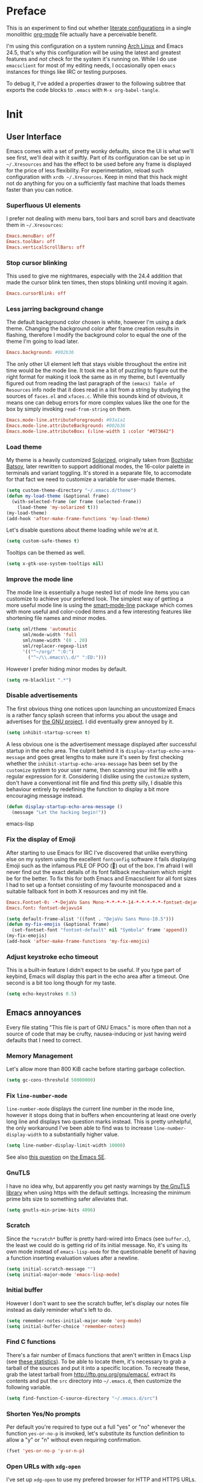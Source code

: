 * Preface

This is an experiment to find out whether [[https://en.wikipedia.org/wiki/Literate_programming][literate configurations]] in a
single monolithic [[http://orgmode.org/][org-mode]] file actually have a perceivable benefit.

I'm using this configuration on a system running [[https://www.archlinux.org/][Arch Linux]] and Emacs
24.5, that's why this configuration will be using the latest and
greatest features and /not/ check for the system it's running on.
While I do use =emacsclient= for most of my editing needs, I
occasionally open =emacs= instances for things like IRC or testing
purposes.

To debug it, I've added a properties drawer to the following subtree
that exports the code blocks to =.emacs= with =M-x org-babel-tangle=.

* Init
:PROPERTIES:
:header-args:emacs-lisp: :tangle ../.emacs
:END:

** User Interface

Emacs comes with a set of pretty wonky defaults, since the UI is what
we'll see first, we'll deal with it swiftly.  Part of its
configuration can be set up in =~/.Xresources= and has the effect to
be used before any frame is displayed for the price of less
flexibility.  For experimentation, reload such configuration with
=xrdb ~/.Xresources=.  Keep in mind that this hack might not do
anything for you on a sufficiently fast machine that loads themes
faster than you can notice.

*** Superfluous UI elements

I prefer not dealing with menu bars, tool bars and scroll bars and
deactivate them in =~/.Xresources=:

#+BEGIN_SRC conf
Emacs.menuBar: off
Emacs.toolBar: off
Emacs.verticalScrollBars: off
#+END_SRC

*** Stop cursor blinking

This used to give me nightmares, especially with the 24.4 addition
that made the cursor blink ten times, then stops blinking until moving
it again.

#+BEGIN_SRC conf
Emacs.cursorBlink: off
#+END_SRC

*** Less jarring background change

The default background color chosen is white, however I'm using a dark
theme.  Changing the background color after frame creation results in
flashing, therefore I modify the background color to equal the one of
the theme I'm going to load later.

#+BEGIN_SRC conf
Emacs.background: #002b36
#+END_SRC

The only other UI element left that stays visible throughout the
entire init time would be the mode line.  It took me a bit of puzzling
to figure out the right format for making it look the same as in my
theme, but I eventually figured out from reading the last paragraph of
the =(emacs) Table of Resources= info node that it does read in a list
from a string by studying the sources of =faces.el= and =xfaces.c=.
While this sounds kind of obvious, it means one can debug errors for
more complex values like the one for the box by simply invoking
~read-from-string~ on them.

#+BEGIN_SRC conf
Emacs.mode-line.attributeForeground: #93a1a1
Emacs.mode-line.attributeBackground: #002b36
Emacs.mode-line.attributeBox: (:line-width 1 :color "#073642")
#+END_SRC

*** Load theme

My theme is a heavily customized [[http://ethanschoonover.com/solarized][Solarized]], originally taken from
[[https://github.com/bbatsov/solarized-emacs/][Bozhidar Batsov]], later rewritten to support additional modes, the
16-color palette in terminals and variant toggling.  It's stored in a
separate file, to accomodate for that fact we need to customize a
variable for user-made themes.

#+BEGIN_SRC emacs-lisp
(setq custom-theme-directory "~/.emacs.d/theme")
(defun my-load-theme (&optional frame)
  (with-selected-frame (or frame (selected-frame))
    (load-theme 'my-solarized t)))
(my-load-theme)
(add-hook 'after-make-frame-functions 'my-load-theme)
#+END_SRC

Let's disable questions about theme loading while we're at it.

#+BEGIN_SRC emacs-lisp
(setq custom-safe-themes t)
#+END_SRC

Tooltips can be themed as well.

#+BEGIN_SRC emacs-lisp
(setq x-gtk-use-system-tooltips nil)
#+END_SRC

*** Improve the mode line

The mode line is essentially a huge nested list of mode line items you
can customize to achieve your prefered look.  The simplest way of
getting a more useful mode line is using the [[https://github.com/Bruce-Connor/smart-mode-line][smart-mode-line]] package
which comes with more useful and color-coded items and a few
interesting features like shortening file names and minor modes.

#+BEGIN_SRC emacs-lisp
(setq sml/theme 'automatic
      sml/mode-width 'full
      sml/name-width '(0 . 20)
      sml/replacer-regexp-list
      '(("^~/org/" ":O:")
        ("^~/\\.emacs\\.d/" ":ED:")))
#+END_SRC

However I prefer hiding minor modes by default.

#+BEGIN_SRC emacs-lisp
(setq rm-blacklist ".*")
#+END_SRC

*** Disable advertisements

The first obvious thing one notices upon launching an uncustomized
Emacs is a rather fancy splash screen that informs you about the usage
and advertises for [[https://www.gnu.org/][the GNU project]].  I did eventually grew annoyed by
it.

#+BEGIN_SRC emacs-lisp
(setq inhibit-startup-screen t)
#+END_SRC

A less obvious one is the advertisement message displayed after
successful startup in the echo area.  The culprit behind it is
~display-startup-echo-area-message~ and goes great lengths to make
sure it's seen by first checking whether the
~inhibit-startup-echo-area-message~ has been set by the =customize=
system to your user name, then scanning your init file with a regular
expression for it.  Considering I dislike using the =customize=
system, don't have a conventional init file and find this pretty
silly, I disable this behaviour entirely by redefining the function to
display a bit more encouraging message instead.

#+BEGIN_SRC emacs-lisp
(defun display-startup-echo-area-message ()
  (message "Let the hacking begin!"))
#+END_SRC emacs-lisp

*** Fix the display of Emoji

After starting to use Emacs for IRC I've discovered that unlike
everything else on my system using the excellent =fontconfig= software
it fails displaying Emoji such as the infamous PILE OF POO (💩) out of
the box.  I'm afraid I will never find out the exact details of its
font fallback mechanism which might be for the better.  To fix this
for both Emacs and Emacsclient for all font sizes I had to set up a
fontset consisting of my favourite monospaced and a suitable fallback
font in both X resources and my init file.

#+BEGIN_SRC conf
Emacs.Fontset-0: -*-DejaVu Sans Mono-*-*-*-*-14-*-*-*-*-*-fontset-dejavu14, symbol:-*-DejaVu Sans-*-*-*-*-14-*-*-*-*-*-*, symbol:-*-Symbola-*-*-*-*-14-*-*-*-*-*-*
Emacs.font: fontset-dejavu14
#+END_SRC

#+BEGIN_SRC emacs-lisp
(setq default-frame-alist '((font . "DejaVu Sans Mono-10.5")))
(defun my-fix-emojis (&optional frame)
  (set-fontset-font "fontset-default" nil "Symbola" frame 'append))
(my-fix-emojis)
(add-hook 'after-make-frame-functions 'my-fix-emojis)
#+END_SRC

*** Adjust keystroke echo timeout

This is a built-in feature I didn't expect to be useful.  If you type
part of keybind, Emacs will display this part in the echo area after a
timeout.  One second is a bit too long though for my taste.

#+BEGIN_SRC emacs-lisp
(setq echo-keystrokes 0.5)
#+END_SRC

** Emacs annoyances

Every file stating "This file is part of GNU Emacs." is more often
than not a source of code that may be crufty, nausea-inducing or just
having weird defaults that I need to correct.

*** Memory Management

Let's allow more than 800 KiB cache before starting garbage collection.

#+BEGIN_SRC emacs-lisp
(setq gc-cons-threshold 50000000)
#+END_SRC

*** Fix ~line-number-mode~

~line-number-mode~ displays the current line number in the mode line,
however it stops doing that in buffers when encountering at least one
overly long line and displays two question marks instead.  This is
pretty unhelpful, the only workaround I've been able to find was to
increase ~line-number-display-width~ to a substantially higher value.

#+BEGIN_SRC emacs-lisp
(setq line-number-display-limit-width 10000)
#+END_SRC

See also [[http://emacs.stackexchange.com/questions/3824/what-piece-of-code-in-emacs-makes-line-number-mode-print-as-line-number-i][this question]] on [[http://emacs.stackexchange.com/][the Emacs SE]].

*** GnuTLS

I have no idea why, but apparently you get nasty warnings by [[http://gnutls.org/][the
GnuTLS library]] when using https with the default settings.  Increasing
the minimum prime bits size to something safer alleviates that.

#+BEGIN_SRC emacs-lisp
(setq gnutls-min-prime-bits 4096)
#+END_SRC

*** Scratch

Since the =*scratch*= buffer is pretty hard-wired into Emacs (see
=buffer.c=), the least we could do is getting rid of its initial
message.  No, it's using its own mode instead of ~emacs-lisp-mode~ for
the questionable benefit of having a function inserting evaluation
values after a newline.

#+BEGIN_SRC emacs-lisp
(setq initial-scratch-message "")
(setq initial-major-mode 'emacs-lisp-mode)
#+END_SRC

*** Initial buffer

However I don't want to see the scratch buffer, let's display our
notes file instead as daily reminder what's left to do.

#+BEGIN_SRC emacs-lisp
(setq remember-notes-initial-major-mode 'org-mode)
(setq initial-buffer-choice 'remember-notes)
#+END_SRC

*** Find C functions

There's a fair number of Emacs functions that aren't written in Emacs
Lisp (see [[https://www.openhub.net/p/emacs][these statistics]]).  To be able to locate them, it's
necessary to grab a tarball of the sources and put it into a specific
location.  To recreate these, grab the latest tarball from
http://ftp.gnu.org/gnu/emacs/, extract its contents and put the =src=
directory into =~/.emacs.d=, then customize the following variable.

#+BEGIN_SRC emacs-lisp
(setq find-function-C-source-directory "~/.emacs.d/src")
#+END_SRC

*** Shorten Yes/No prompts

Per default you're required to type out a full "yes" or "no" whenever
the function ~yes-or-no-p~ is invoked, let's substitute its function
definition to allow a "y" or "n" without even requiring confirmation.

#+BEGIN_SRC emacs-lisp
(fset 'yes-or-no-p 'y-or-n-p)
#+END_SRC

*** Open URLs with =xdg-open=

I've set up =xdg-open= to use my prefered browser for HTTP and HTTPS
URLs.  Emacs claims to detect whether my system can use it, however
this fails because I don't have a popular DE up and running (I kid you
not, look at ~browse-url-can-use-xdg~ and how it replicates that part
from the =xdg-open= script).

#+BEGIN_SRC emacs-lisp
(setq browse-url-browser-function 'browse-url-xdg-open)
#+END_SRC

*** Zero out default splitting tresholds

I have no idea how this actually works, but it seems to make Emacs
prefer doing a horizontal split over a vertical split on wide screens.

#+BEGIN_SRC emacs-lisp
(setq split-height-threshold 0
      split-width-threshold 0)
#+END_SRC

*** Unique buffer names

This shouldn't be necessary since I'm already using =smart-mode-line=,
however it's better to use a less confusing style than the default
that puts brackets around the buffer names shared in Emacs.

#+BEGIN_SRC emacs-lisp
(setq uniquify-buffer-name-style 'forward)
#+END_SRC

*** Inhibit =custom= littering my init file

For whatever reason the customization system will write into your init
file which is especially annoying if you have it in version control
like I do.  It's reasonably simple to deactivate this behaviour by
customizing customize into using a dedicated file, however you'll need
to both delete the lines it wrote and load it afterwards to make it
aware it has already been loaded successfully.

#+BEGIN_SRC emacs-lisp
(setq custom-file "~/.emacs.d/etc/custom.el")
(load custom-file)
#+END_SRC

*** Display .nfo files with appropriate code page

Since Emacs auto-detection of encodings is quite good, but not
omniscient, we'll give it a nudge to display these files the way
they're supposed to be.

#+BEGIN_SRC emacs-lisp
(add-to-list 'auto-coding-alist '("\\.nfo\\'" . ibm437))
#+END_SRC

*** Fix scrolling

Half-page scrolling is great at reducing bandwidth, but is very
jarring when done automatically.  The following settings will make
Emacs scroll line by line, without scrolloff and try to keep point at
the same visual place when scrolling by page.

I used to have scrolloff enabled here with the ~scroll-margin~
variable, but it introduced pretty nasty scrolling behaviour for large
files, so I no longer do.

#+BEGIN_SRC emacs-lisp
(setq scroll-conservatively 10000
      scroll-preserve-screen-position t)
#+END_SRC

*** Indent with spaces by default

Most programming languages I work with prefer spaces over tabs.

Note how this is not a mode, but a buffer-local variable.

#+BEGIN_SRC emacs-lisp
(setq-default indent-tabs-mode nil)
#+END_SRC

*** Manage Backup and autosave files

Backup files are created on save in the same directory as the file and
end in =~=.  They can be numbered which makes most sense combined with
a different save location and automatic pruning.

#+BEGIN_SRC emacs-lisp
(setq backup-directory-alist '((".*" . "~/.emacs.d/backup")))
(setq version-control t)
(setq delete-old-versions t)
#+END_SRC

Autosave files are created between saves after a sufficient timeout in
the current directory for crash detection, they begin and end with
=#=.  Let's change their save location as well.

#+BEGIN_SRC emacs-lisp
(setq auto-save-list-file-prefix "~/.emacs.d/autosave/")
(setq auto-save-file-name-transforms '((".*" "~/.emacs.d/autosave/" t)))
#+END_SRC

Keep in mind that there is nothing you can do regarding lock files
except deactivating them completely (which robs you of the ability to
detect session clashes).  They are symlinks that are created upon
modification of the file in question in its directory and are prefixed
by =.#=.  Saving the file makes them disappear (unlike autosave
files).

*** Allow for multiple Emacs daemons

Although I'm pretty sure I won't make use of this, I prefer using
local TCP connections over socket files.  Another benefit of this
setting is that it would allow me to make use of =emacsclient=
to access a remote Emacs daemon.

#+BEGIN_SRC emacs-lisp
(setq server-use-tcp t)
#+END_SRC

*** Stop pasting at the mouse click point

Middle-clicking is nice to paste, however it should not adjust point
and paste at the then adjusted point.

#+BEGIN_SRC emacs-lisp
(setq mouse-yank-at-point t)
#+END_SRC

*** Display buffer name in frame titles

The default is to display the invocation name and host.  Changing that
to use a different separator and the buffer name is trivial, however
there's still an annoying space in front when using =M-:=.  Regular
expressions to the rescue!

#+BEGIN_SRC emacs-lisp
(setq frame-title-format
      '("" invocation-name ": " (:eval (replace-regexp-in-string
                                        "^ +" "" (buffer-name)))))
#+END_SRC

*** Disable parentheses blinking on entering a match

This will be done by a different package anyways, therefore we don't
need it.

#+BEGIN_SRC emacs-lisp
(setq blink-matching-paren nil)
#+END_SRC

*** Display fringe indicators in ~visual-line-mode~

It's pretty nice to have the option to display words in a buffer as if
they were hardwrapped around the word boundaries, however it's
confusing to not have any fringe indicators.

#+BEGIN_SRC emacs-lisp
(setq visual-line-fringe-indicators '(left-curly-arrow right-curly-arrow))
#+END_SRC

*** Enable every deactivated command

The rationale for this default seems to be to avoid confusion for
beginners, I personally find it kind of annoying that Emacs of all
editors does this kind of thing and doesn't offer a straightforward
option to disable it even.

#+BEGIN_SRC emacs-lisp
(mapatoms (lambda (s) (when (get s 'disabled) (put s 'disabled nil))))
#+END_SRC

*** Save clipboard data of other programs in the kill ring when possible

I hope the necessity of this will be gone once Wayland is a viable
option for me.

#+BEGIN_SRC emacs-lisp
(setq save-interprogram-paste-before-kill t)
#+END_SRC

*** Make recentering behave more similiar to other programs

Try it out yourself by hitting =C-l=, it will start with the top
instead of the middle row.

#+BEGIN_SRC emacs-lisp
(setq recenter-positions '(top middle bottom))
#+END_SRC

*** Make =kill -USR1= do something useful

A lesser known fact is that sending the =USR2= signal to an Emacs
process makes it proceed as soon as possible to a debug window.
=USR1= is ignored however, so let's bind it to an alternative
desirable function that can be used on an Emacs instance that has
locked up.

#+BEGIN_SRC emacs-lisp
(defun my-quit-emacs-unconditionally ()
  (interactive)
  (my-quit-emacs '(4)))

(define-key special-event-map (kbd "<sigusr1>") 'my-quit-emacs-unconditionally)
#+END_SRC

*** Don't use dialog boxes

Clicking on an install button for instance makes Emacs spawn dialog
boxes from that point on.

#+BEGIN_SRC emacs-lisp
(setq use-dialog-box nil)
#+END_SRC

** Packages bundled with Emacs

This includes stuff that is bundled with Emacs and can be obtained
from a more recent source as well, such as =org-mode=.  I'm mostly
refering to smaller packages though.

*** =recentf=

~recentf-mode~ allows you to access the list of recent files which can
be used by =ido= and =helm=.  Let's save its file somewhere else and
change the size of its history while we're at it.

#+BEGIN_SRC emacs-lisp
(setq recentf-save-file "~/.emacs.d/etc/recentf"
      recentf-max-saved-items 50)
#+END_SRC

*** =savehist=

The history of prompts like =M-:= can be saved, but let's change its
save file and history length first.

#+BEGIN_SRC emacs-lisp
(setq savehist-file "~/.emacs.d/etc/savehist"
      history-length 150)
#+END_SRC

*** =save-place=

I didn't expect to like this functionality, but it's pretty neat to
start from the last place you were in a file the next time you visit
it.  Asides from putting the save file somewhere else, I have to
enable this behaviour for every buffer since it's buffer-local.

#+BEGIN_SRC emacs-lisp
(setq-default save-place t)
(setq save-place-file "~/.emacs.d/etc/saveplace")
#+END_SRC

*** =windmove=

The =windmove= provides useful commands for moving window focus by
direction, I prefer having wraparound instead of getting errors
though.

#+BEGIN_SRC emacs-lisp
(setq windmove-wrap-around t)
#+END_SRC

*** =bookmark=

Yet another file that I prefer being saved somewhere else.

#+BEGIN_SRC emacs-lisp
(setq bookmark-default-file "~/.emacs.d/etc/bookmarks")
#+END_SRC

*** =ediff=

Anything else than =emacsclient= spawning frames is pretty much
useless for me with =i3=.  I assume the vertical split is not done
because I've customized horizontal splits to be prefered.  The name of
the alternative splitting function is not a mistake, what Emacs calls
"horizontal" in =window.el= is called vertical in anything else.

#+BEGIN_SRC emacs-lisp
(setq ediff-window-setup-function 'ediff-setup-windows-plain
      ediff-split-window-function 'split-window-horizontally)
#+END_SRC

*** =debug=

The debugger does display only the position of point when evaluating
buffers, the following rendition of =debug-setup-buffer= displays a
line number as well.

#+BEGIN_SRC emacs-lisp
(with-eval-after-load 'debug
  (defun debugger-setup-buffer (debugger-args)
    "Initialize the `*Backtrace*' buffer for entry to the debugger.
That buffer should be current already."
    (setq buffer-read-only nil)
    (erase-buffer)
    (set-buffer-multibyte t)		;Why was it nil ?  -stef
    (setq buffer-undo-list t)
    (let ((standard-output (current-buffer))
          (print-escape-newlines t)
          (print-level 8)
          (print-length 50))
      (backtrace))
    (goto-char (point-min))
    (delete-region (point)
                   (progn
                     (search-forward "\n  debug(")
                     (forward-line (if (eq (car debugger-args) 'debug)
                                       2	; Remove implement-debug-on-entry frame.
                                     1))
                     (point)))
    (insert "Debugger entered")
    ;; lambda is for debug-on-call when a function call is next.
    ;; debug is for debug-on-entry function called.
    (pcase (car debugger-args)
      ((or `lambda `debug)
       (insert "--entering a function:\n"))
      ;; Exiting a function.
      (`exit
       (insert "--returning value: ")
       (setq debugger-value (nth 1 debugger-args))
       (prin1 debugger-value (current-buffer))
       (insert ?\n)
       (delete-char 1)
       (insert ? )
       (beginning-of-line))
      ;; Debugger entered for an error.
      (`error
       (insert "--Lisp error: ")
       (prin1 (nth 1 debugger-args) (current-buffer))
       (insert ?\n))
      ;; debug-on-call, when the next thing is an eval.
      (`t
       (insert "--beginning evaluation of function call form:\n"))
      ;; User calls debug directly.
      (_
       (insert ": ")
       (prin1 (if (eq (car debugger-args) 'nil)
                  (cdr debugger-args) debugger-args)
              (current-buffer))
       (insert ?\n)))
    ;; After any frame that uses eval-buffer,
    ;; insert a line that states the buffer position it's reading at.
    (save-excursion
      (let ((tem eval-buffer-list))
        (while (and tem
                    (re-search-forward "^  eval-\\(buffer\\|region\\)(" nil t))
          (beginning-of-line)
          (insert (format "Error at line %d in %s: "
                          (with-current-buffer (car tem)
                            (line-number-at-pos (point)))
                          (with-current-buffer (car tem)
                            (buffer-name))))
          (pop tem))))
    (debugger-make-xrefs)))
#+END_SRC

*** =dired=

For the few times I'm using [[http://pu.inf.uni-tuebingen.de/users/sperber/software/dired/][Dired]], I prefer it not spawning an endless
amount of buffers.  In fact, I'd prefer it using one buffer unless
another one is explicitly created, but you can't have everything.

#+BEGIN_SRC emacs-lisp
(with-eval-after-load 'dired
  (define-key dired-mode-map (kbd "RET") 'dired-find-alternate-file))
#+END_SRC

*** =tramp=

If [[https://www.gnu.org/software/tramp/][TRAMP]] makes backup files, they should better be kept locally than
remote.

#+BEGIN_SRC emacs-lisp
(setq tramp-backup-directory-alist backup-directory-alist)
#+END_SRC

As usual I want to fix up the file it's storing its history in.

#+BEGIN_SRC emacs-lisp
(with-eval-after-load 'tramp-cache
  (setq tramp-persistency-file-name "~/.emacs.d/etc/tramp"))
#+END_SRC

But to be honest, I prefer it not automatically interfering with
everything.  Unloading it entirely causes packages to break that
assume it's enabled, therefore I'm going for its main entry point and
dike it out.

#+BEGIN_SRC emacs-lisp
(defun my-disable-tramp-file-handlers ()
  (setq file-name-handler-alist
        (--remove (string-match-p "^tramp" (symbol-name (cdr it)))
                  file-name-handler-alist)))
#+END_SRC

*** Calendar

General functionality for calendars inside Emacs, split up in a lot of
files.  Customizing it will affect other packages, including [[https://github.com/kiwanami/emacs-calfw][calfw]].
The following customizations make it appear german (since I happen to
live in Germany, d'uh).

#+BEGIN_SRC emacs-lisp
(setq calendar-week-start-day 1
      calendar-day-name-array ["Sonntag" "Montag" "Dienstag" "Mittwoch"
                               "Donnerstag" "Freitag" "Samstag"]
      calendar-month-name-array ["Januar" "Februar" "März" "April" "Mai"
                                 "Juni" "Juli" "August" "September"
                                 "Oktober" "November" "Dezember"])
(setq solar-n-hemi-seasons
      '("Frühlingsanfang" "Sommeranfang" "Herbstanfang" "Winteranfang"))

(setq holiday-general-holidays
      '((holiday-fixed 1 1 "Neujahr")
        (holiday-fixed 5 1 "1. Mai")
        (holiday-fixed 10 3 "Tag der Deutschen Einheit")))

(setq holiday-christian-holidays
      '((holiday-float 12 0 -4 "1. Advent" 24)
        (holiday-float 12 0 -3 "2. Advent" 24)
        (holiday-float 12 0 -2 "3. Advent" 24)
        (holiday-float 12 0 -1 "4. Advent" 24)
        (holiday-fixed 12 24 "Weihnachten")
        (holiday-fixed 12 25 "1. Weihnachtstag")
        (holiday-fixed 12 26 "2. Weihnachtstag")
        (holiday-fixed 1 6 "Heilige Drei Könige")
        (holiday-easter-etc -48 "Rosenmontag")
        (holiday-easter-etc -3 "Gründonnerstag")
        (holiday-easter-etc -2 "Karfreitag")
        (holiday-easter-etc 0 "Ostersonntag")
        (holiday-easter-etc +1 "Ostermontag")
        (holiday-easter-etc +39 "Christi Himmelfahrt")
        (holiday-easter-etc +49 "Pfingstsonntag")
        (holiday-easter-etc +50 "Pfingstmontag")
        (holiday-easter-etc +60 "Fronleichnam")
        (holiday-fixed 8 15 "Mariae Himmelfahrt")
        (holiday-fixed 11 1 "Allerheiligen")
        (holiday-float 11 0 1 "Totensonntag" 20)))

(setq holiday-oriental-holidays nil
      holiday-bahai-holidays nil
      holiday-islamic-holidays nil
      holiday-hebrew-holidays nil)
#+END_SRC

*** =org-mode=

First some UI and editing tweaks.

#+BEGIN_SRC emacs-lisp
(setq org-catch-invisible-edits 'error
      org-startup-indented t
      org-cycle-include-plain-lists 'integrate
      org-ellipsis " […]"
      org-return-follows-link t
      org-M-RET-may-split-line nil
      org-src-fontify-natively t
      org-enforce-todo-dependencies t
      org-enforce-todo-checkbox-dependencies t
      org-link-frame-setup '((file . find-file)))
#+END_SRC

I like taking notes and sometimes even take a look at the agenda.

#+BEGIN_SRC emacs-lisp
(setq org-directory "~/org/"
      org-agenda-files (list org-directory)
      org-default-notes-file "~/org/inbox.org"
      org-capture-templates
      '(("n" "Note" entry (file+headline "~/org/inbox.org" "Inbox")
         "* TODO %<%Y-%m-%d %H:%M:%S>\n\n%?" :empty-lines 1)
        ("p" "PW" entry (file+headline "~/org/pw.org" "PW")
         "* TODO %<%Y-%m-%d %H:%M:%S>\n\n%?" :empty-lines 1)
        ("w" "Work" entry (file+datetree "~/org/work.org")
         "* %<%H:%M>\n\n%?" :empty-lines 1)
        ("j" "Journal" entry (file+datetree "~/org/journal.org")
         "* %<%H:%M>\n\n%?" :empty-lines 1)))
#+END_SRC

To keep track how much I wrote when taking a note, I enable a word
counting minor mode.  Upstream didn't autoload its entry point for
Reasons™ which is why I do that myself.

#+BEGIN_SRC emacs-lisp
(autoload 'wc-mode "wc-mode" "Enable wc-mode" t)
(add-hook 'org-capture-mode-hook 'wc-mode)
#+END_SRC

The export functionality is very handy, but some of the stuff I like
using is deactivated by default :<

#+BEGIN_SRC emacs-lisp
(setq org-export-backends '(ascii beamer html latex md))
#+END_SRC

*** =comint=

Here comes another particularly interesting Emacs package.  It allows
one to define major modes interacting with a REPL-style process.  In
other words, it gives you all kinds of shell and interpreter
interaction with common keybindings, be it for SQL, your favourite
programming language or your shell.  Even Emacs itself can be used,
try out =M-x ielm=.

However there's a couple things that could be improved.  One of them
is the fact that by default such buffers are editable.  The prompt can
be customized easily to be read-only, the remaining output needs a bit
more work.

#+BEGIN_SRC emacs-lisp
(setq comint-prompt-read-only t)

(defun my-comint-preoutput-read-only (text)
  (propertize text 'read-only t))

(add-hook 'comint-preoutput-filter-functions
          'my-comint-preoutput-read-only)
#+END_SRC

While it would be better to patch ~comint-previous-input~ (which is
used by ~comint-next-input~ with a negative argument, so don't worry)
to take a customizable value that determines whether to wrap around or
not, I've hacked it into just wrapping around for simplicity's sake.

#+BEGIN_SRC emacs-lisp
(defun comint-previous-input (arg)
  "Cycle backwards with wrap-around through input history, saving input."
  (interactive "*p")
  (unless (and (eq comint-input-ring-index nil)
               (< arg 0))
    (if (and (eq comint-input-ring-index 0)
             (< arg 0)
             comint-stored-incomplete-input)
        (comint-restore-input)
      (unless (and (eq comint-input-ring-index
                       (- (ring-length comint-input-ring) 1))
               (> arg 0))
        (comint-previous-matching-input "." arg)))))
#+END_SRC

It's trivial to clear the entire =comint= buffer by temporarily
binding ~comint-buffer-maximum-size~ to zero and calling
~comint-truncate-buffer~, however that's not what I really want.
Usually it's just the output of the last expression that's been
faulty and needs to be cleared by replacing it with a comment.  The
idea itself is taken from [[https://github.com/clojure-emacs/cider/blob/cb3509eb54d3c3369681d73f3218a1493b977e99/cider-repl.el#L640-L655][CIDER]].

#+BEGIN_SRC emacs-lisp
(defun my-comint-last-output-beg ()
  (save-excursion
    (comint-goto-process-mark)
    (while (not (or (eq (get-char-property (point) 'field) 'boundary)
                    (= (point) (point-min))))
      (goto-char (previous-char-property-change (point) (point-min))))
    (if (= (point) (point-min))
        (point)
      (1+ (point)))))

(defun my-comint-last-output-end ()
  (save-excursion
    (comint-goto-process-mark)
    (while (not (or (eq (get-char-property (point) 'font-lock-face)
                        'comint-highlight-prompt)
                    (= (point) (point-min))))
      (goto-char (previous-char-property-change (point) (point-min))))
    (let ((overlay (car (overlays-at (point)))))
      (when (and overlay (eq (overlay-get overlay 'font-lock-face)
                             'comint-highlight-prompt))
        (goto-char (overlay-start overlay))))
    (1- (point))))

(defun my-comint-clear-last-output ()
  (interactive)
  (let ((start (my-comint-last-output-beg))
        (end (my-comint-last-output-end)))
    (let ((inhibit-read-only t))
      (delete-region start end)
      (save-excursion
        (goto-char start)
        (insert (propertize "output cleared"
                            'font-lock-face 'font-lock-comment-face))))))
#+END_SRC

Killed =comint= processes tend to leave an useless buffer around.
Let's kill it after noticing such an event with a process sentinel.

#+BEGIN_SRC emacs-lisp
(defun my-shell-kill-buffer-sentinel (process event)
  (when (memq (process-status process) '(exit signal))
    (kill-buffer)))

(defun my-kill-process-buffer-on-exit ()
  (set-process-sentinel (get-buffer-process (current-buffer))
                        #'my-shell-kill-buffer-sentinel))

(dolist (hook '(ielm-mode-hook term-exec-hook comint-exec-hook))
  (add-hook hook 'my-kill-process-buffer-on-exit))
#+END_SRC

Recentering feels a bit unintuitive since it goes by the middle
first.  I only need top and bottom commands, for that I'll define my
own command and bind it later.

#+BEGIN_SRC emacs-lisp
(defun my-recenter-top-bottom ()
  (interactive)
  (goto-char (point-max))
  (let ((recenter-positions '(top bottom)))
    (recenter-top-bottom)))
#+END_SRC

Another thing annoying me in comint buffers is that when text is
read-only, both cursor movement and appending to kill ring still
happen.  This is less useful since if you keep holding the keys to
delete words, you end up traversing the entire buffer instead of
stopping at the read-only boundaries and pollute the kill ring.  To
remedy that I'll write my own word killing commands in the typical
Emacs user fashion, however I'll not advise the built-ins since who
knows what might possibly be relying on this default behaviour.

#+BEGIN_SRC emacs-lisp
(defun my-kill-word (arg)
  (interactive "p")
  (unless buffer-read-only
    (let ((beg (point))
          (end (save-excursion (forward-word arg) (point)))
          (point (save-excursion (goto-char
                                  (if (> arg 0)
                                      (next-single-char-property-change
                                       (point) 'read-only)
                                    (previous-single-char-property-change
                                     (point) 'read-only)))
                                 (point))))
      (unless (get-char-property (point) 'read-only)
        (if (if (> arg 0) (< point end) (> point end))
            (kill-region beg point)
          (kill-region beg end))))))

(defun my-backward-kill-word (arg)
  (interactive "p")
  (my-kill-word (- arg)))
#+END_SRC

The new functionality introduced has to be bound to keys for
convenient use.  Note the remapping of commands.

#+BEGIN_SRC emacs-lisp
(with-eval-after-load 'comint
  (define-key comint-mode-map (kbd "<remap> <kill-word>") 'my-kill-word)
  (define-key comint-mode-map (kbd "<remap> <backward-kill-word>") 'my-backward-kill-word)
  (define-key comint-mode-map (kbd "C-S-l") 'my-comint-clear-last-output)
  (define-key comint-mode-map (kbd "C-l") 'my-recenter-top-bottom))
#+END_SRC

*** =shell=

For unknown reasons I get my input echoed back to me.  In other words,
sending =ls= to =shell= echoes my input twice, then the output.
=comint= has a setting that can filter these echoes.

#+BEGIN_SRC emacs-lisp
(defun my-shell-turn-echo-off ()
  (setq comint-process-echoes t))

(add-hook 'shell-mode-hook 'my-shell-turn-echo-off)
#+END_SRC

*** =eshell=

I want =C-d= to not unconditionally delete the character, but to quit
on an empty prompt, too.

#+BEGIN_SRC emacs-lisp
(defun my-eshell-quit-or-delete-char (arg)
  (interactive "p")
  (if (and (eolp) (looking-back eshell-prompt-regexp))
      (eshell-life-is-too-much) ; wtf
    (delete-forward-char arg)))

(defun my-eshell-setup ()
  (define-key eshell-mode-map (kbd "C-d") 'my-eshell-quit-or-delete-char))

(add-hook 'eshell-mode-hook 'my-eshell-setup)
#+END_SRC

For silly reasons I like having a rainbow-colored prompt.

#+BEGIN_SRC emacs-lisp
(add-hook 'eshell-load-hook 'nyan-prompt-enable)
#+END_SRC

*** CC-Mode

In their ingenuity the Emacs developers decided to make the GNU style
the default style for C code written with it.  While this is a
decision that helps making contribution to GNU projects still adhering
to this style (including Emacs itself) a fair bit easier, I'd hate
using it for anything else.  I don't know my exact preferences yet,
but for the time being the "user" style is good enough and can still
be customized into something more sophisticated.

#+BEGIN_SRC emacs-lisp
(setq c-default-style '((java-mode . "java")
                        (awk-mode . "awk")
                        (other . "user")))
#+END_SRC

*** =eldoc-mode=

The default idle delay is way too long.

#+BEGIN_SRC emacs-lisp
(setq eldoc-idle-delay 0.1)
#+END_SRC

*** Emacs Lisp

[[https://github.com/cask/cask][Cask]] files are just Emacs Lisp.

#+BEGIN_SRC emacs-lisp
(add-to-list 'auto-mode-alist '("Cask\\'" . emacs-lisp-mode))
#+END_SRC

Additionally to the =F1= keybindings I'd like to have two extra
keybinds for evaluation and a REPL.

#+BEGIN_SRC emacs-lisp
(defun my-eval-region-or-buffer ()
  (interactive)
  (if (region-active-p)
      (eval-region (region-beginning) (region-end))
    (eval-buffer)))

(with-eval-after-load 'lisp-mode
  (define-key emacs-lisp-mode-map (kbd "C-c C-c") 'my-eval-region-or-buffer)
  (define-key emacs-lisp-mode-map (kbd "C-c C-z") 'ielm))
#+END_SRC

=eldoc= is a nice helper to avoid looking up function signatures in
function documentation.

#+BEGIN_SRC emacs-lisp
(add-hook 'emacs-lisp-mode-hook 'turn-on-eldoc-mode)
(add-hook 'ielm-mode-hook 'turn-on-eldoc-mode)
#+END_SRC

*** Scheme

I like [[http://call-cc.org/][CHICKEN]].

#+BEGIN_SRC emacs-lisp
(setq scheme-program-name "csi")
(add-to-list 'interpreter-mode-alist '("chicken-scheme" . scheme-mode))
#+END_SRC

To avoid typing =M-x run-scheme=, I define another useful keybinding.

#+BEGIN_SRC emacs-lisp
(with-eval-after-load 'scheme
  (define-key scheme-mode-map (kbd "C-c C-z") 'run-scheme))
#+END_SRC

The binding is replaced though after launching the REPL, I should
eventually fix this.  Perhaps with my very own major mode.

Indentation hints fortunately seem to work for other languages than
Emacs Lisp.

#+BEGIN_SRC emacs-lisp
(put 'match 'scheme-indent-function 1)
(put 'match-let 'scheme-indent-function 1)
(put 'match-let* 'scheme-indent-function 1)
#+END_SRC

*** Common Lisp

I like [[http://www.sbcl.org/][SBCL]].

#+BEGIN_SRC emacs-lisp
(setq inferior-lisp-program "/usr/bin/sbcl")
#+END_SRC

*** NXML

Let's automatically complete closing tags.

#+BEGIN_SRC emacs-lisp
(setq nxml-slash-auto-complete-flag t)
#+END_SRC

*** CSS

Indentation could be a bit more narrow.

#+BEGIN_SRC emacs-lisp
(setq css-indent-offset 2)
#+END_SRC

*** Python

Emacs is not aware of version-dependent shebangs.

#+BEGIN_SRC emacs-lisp
(add-to-list 'interpreter-mode-alist '("python2" . python-mode))
(add-to-list 'interpreter-mode-alist '("python3" . python-mode))
#+END_SRC

*** Typing of Emacs

Please don't litter my home directory with a score file.

#+BEGIN_SRC emacs-lisp
(setq toe-highscore-file "~/.emacs.d/etc/toe.score")
#+END_SRC

*** TODO Tetris

This implementation lacks a command to move the current piece /down/.
While I'm at it, I'll define extra bindings for rotating CCW and CW.

#+BEGIN_SRC emacs-lisp
(defun my-tetris-move-down ()
  (interactive)
  (unless tetris-paused
    (tetris-erase-shape)
    (setq tetris-pos-y (1+ tetris-pos-y))
    (if (tetris-test-shape)
        (setq tetris-pos-y (1- tetris-pos-y)))
    (tetris-draw-shape)))

(with-eval-after-load 'tetris
  (define-key tetris-mode-map (kbd "z") 'tetris-rotate-next)
  (define-key tetris-mode-map (kbd "x") 'tetris-rotate-prev)
  (define-key tetris-mode-map (kbd "<down>") 'my-tetris-move-down))
#+END_SRC

*** TODO Snake

This implementation does behave very differently from pretty much any
Snake game I've played.  The snake looks like it's emitting apples
from its tail in regular intervals instead of an apple being placed at
a random location at the beginning of the game and from then on every
time an apple is eaten.  Just like the previous patch this would be a
candidate for a patch, I wonder whether it will get accepted though
considering the rather radical change that makes the game harder to
play.

I should also figure out when ~with-eval-after-load~ is necessary for
defining functions with different behaviour, but the same name and
when it is not.  It's probably about whether the function has been
defined before and whether it might be redefined later.  If either of
both applies, ~with-eval-after-load~ would be the better choice.

#+BEGIN_SRC emacs-lisp
(with-eval-after-load 'snake
  (defun snake-start-game ()
    "Start a new game of Snake."
    (interactive)
    (snake-reset-game)
    (snake-set-dot)
    (use-local-map snake-mode-map)
    (gamegrid-start-timer snake-tick-period 'snake-update-game))

  (defun snake-set-dot ()
    (let ((x (random snake-width)) (y (random snake-height)))
      (while (not (= (gamegrid-get-cell x y) snake-blank))
        (setq x (random snake-width))
        (setq y (random snake-height)))
      (gamegrid-set-cell x y snake-dot)))

  (defun snake-update-game (snake-buffer)
    "Called on each clock tick.
Advances the snake one square, testing for collision.
Argument SNAKE-BUFFER is the name of the buffer."
    (when (and (not snake-paused)
               (eq (current-buffer) snake-buffer))
      (snake-update-velocity)
      (let* ((pos (car snake-positions))
             (x (+ (aref pos 0) snake-velocity-x))
             (y (+ (aref pos 1) snake-velocity-y))
             (c (gamegrid-get-cell x y)))
        (if (or (= c snake-border)
                (= c snake-snake))
            (snake-end-game)
          (cond ((= c snake-dot)
                 (cl-incf snake-length)
                 (cl-incf snake-score)
                 (snake-update-score)
                 (snake-set-dot))
                (t
                 (let* ((last-cons (nthcdr (- snake-length 2)
                                           snake-positions))
                        (tail-pos (cadr last-cons))
                        (x0 (aref tail-pos 0))
                        (y0 (aref tail-pos 1)))
                   (gamegrid-set-cell x0 y0 snake-blank)
                   (cl-incf snake-cycle))))
          (gamegrid-set-cell x y snake-snake)
          (setq snake-positions
                (cons (vector x y) snake-positions))
	  (setq snake-moved-p nil))))))
#+END_SRC

*** =re-builder=

Interactive preview for RE construction.

It's important to note that there's three flavours of regular
expressions encountered in Emacs.  The =read= syntax is most
reminiscent of other RE dialects, but only used in prompts.  The
=string= syntax is used in code doubles the amount of backslashes as
the RE strings are passed through the reader which removes the
extraneous ones.  Finally, there's the ~rx~ macro one can use for
writing lispy RE.

All listed RE syntaxes are supported by =re-builder=.  For whatever
reason though the =read= syntax is default (which doesn't make much
sense for me since Evil gives me search/replace preview), I prefer
having the =string= syntax as default.

#+BEGIN_SRC emacs-lisp
(setq reb-re-syntax 'string)
#+END_SRC

** Packages outside Emacs

Welcome to the blind spot of =emacs-devel=.  Unlike the people on
there, I'll not pretend external packages are something to speak of in
hushed tones.

*** [[https://github.com/nonsequitur/smex/][smex]]

Nice improvement over vanilla =M-x= that gives you persistency and
better matching.  Let's give it more history and a different file.

#+BEGIN_SRC emacs-lisp
(setq smex-save-file (concat user-emacs-directory "etc/smex")
      smex-history-length 50)
#+END_SRC

*** CSV

After installing [[http://elpa.gnu.org/packages/csv-mode.html][csv-mode]] from [[http://elpa.gnu.org/][GNU ELPA]], I found out it's using a
=:set= form in its customization option for the separators, therefore
I had to figure out what "internal" variables they were setting and
customized them.

#+BEGIN_SRC emacs-lisp
(setq csv-separators '(";" "	" ",")
      csv-separator-chars '(?\; ?	 ?,)
      csv--skip-regexp "^
;	,"
      csv-separator-regexp "[;	,]"
      csv-font-lock-keywords '(("[;	,]" (0 'csv-separator-face))))
#+END_SRC

*** [[https://github.com/quelpa/quelpa][Quelpa]]

A client-side [[http://melpa.org/][MELPA]].  Hugely useful for development, also useful to
obtain packages that are not there or need to be built differently
from what it offers.  [[https://github.com/junegunn/vim-plug][vim-plug]] comes close, but the closest equivalent
to it would be the [[https://www.archlinux.org/pacman/makepkg.8.html][makepkg]] utility.

This customization is necessary to have updates of packages happen,
even if they already exist.

#+BEGIN_SRC emacs-lisp
(setq quelpa-upgrade-p t)
#+END_SRC

*** [[https://github.com/wasamasa/shackle][shackle]]

Declarative popup window rules.

#+BEGIN_SRC emacs-lisp
(setq shackle-rules
      '((svg-2048-mode :same t)
        ("*Help*" :align t :ratio 0.4 :select t)
        ("\\`\\*helm.*?\\*\\'" :regexp t :align t :ratio 0.4)
        ((compilation-mode "*firestarter*") :noselect t)
        (inferior-scheme-mode :popup t)
        (t :select t)))
#+END_SRC

*** [[https://github.com/wasamasa/eyebrowse][eyebrowse]]

Less clumsy management of window configurations.

Switch back and forth just like my i3wm configuration, wrap around,
too.

#+BEGIN_SRC emacs-lisp
(setq eyebrowse-switch-back-and-forth t
      eyebrowse-wrap-around t)
#+END_SRC

*** TODO [[https://github.com/company-mode/company-mode][company-mode]]

The best auto-completion mode we have out there.

The following sets up a good amount of UI tweaks and everything
necessary for the global backends.  It's possible to make
~company-backends~ buffer-local and allow mixing backends as most fit
per mode to allow for something like =yasnippet= integration.

Alternatively, I could use the relatively new =:with= keyword to
always use a backend along the previously listed ones.

https://github.com/company-mode/company-mode/issues/79

#+BEGIN_SRC emacs-lisp
(setq company-idle-delay 0.1
      company-minimum-prefix-length 2
      company-selection-wrap-around t
      company-show-numbers t
      company-require-match 'never
      company-dabbrev-downcase nil
      company-dabbrev-ignore-case t
      company-backends '(company-jedi company-nxml
                                      company-css company-capf
                                      (company-dabbrev-code company-keywords)
                                      company-files company-dabbrev)
      company-jedi-python-bin "python")
#+END_SRC

Sometimes it's useful to narrow down the candidate list if it's overly
long with something better than =C-s=.

#+BEGIN_SRC emacs-lisp
(with-eval-after-load 'company
  (define-key company-active-map (kbd "C-:") 'helm-company))
#+END_SRC

*** [[https://github.com/magnars/dash.el][dash]]

Very useful library, too bad I don't know how to properly use it yet.
Since it's sprinkled all over in code I'd like to have extra syntax
highlighting for it.

#+BEGIN_SRC emacs-lisp
(with-eval-after-load 'dash
  (dash-enable-font-lock))
#+END_SRC

*** [[https://github.com/emacs-helm/helm][helm]]

A polarizing package to say the least.  The good part of it is that it
actually tries enabling abstractions over complex selection UI.  The
bad part is that it's overly complex, hard to debug and prone to
bizarre behaviour.  I've handed in ten bugs for it already and don't
expect those to be the last.  With that being said I find it essential
to quickly find your way through Emacs, I just wish it were less
idiosyncratic and with developer documentation.

**** Navigation

The default navigation isn't as fast as it could be.  Automatically
switching directories is a must for me.  Note the hack with
~helm-ff--auto-update-state~, it's supposedly internal, but only set
after using ~helm-find-files~ which essentially means that everything
using the file selector won't get the auto-switching goodies unless a
file has been found before.  With this hack however it will.  The
other hack goes beyond the ~helm-ff-ido-style-backspace~ customization
and unconditionally enables backspace going up one level in both kinds
of file selectors.

#+BEGIN_SRC emacs-lisp
(setq helm-ff-ido-style-backspace 'always
      helm-ff-auto-update-initial-value t
      helm-ff--auto-update-state t)

(with-eval-after-load 'helm-files
  (define-key helm-read-file-map (kbd "<backspace>") 'helm-find-files-up-one-level)
  (define-key helm-find-files-map (kbd "<backspace>") 'helm-find-files-up-one-level))
#+END_SRC

There are more idiosyncracies to be resolved with file selection.  I
don't want to see boring files and not get prompted for creating a new
file either.  The creation of a new directory however is kept as is.

#+BEGIN_SRC emacs-lisp
(setq helm-ff-newfile-prompt-p nil
      helm-ff-skip-boring-files t)
#+END_SRC

**** Search

[[http://www.gnu.org/software/grep/][grep]] is very fast, but not the best tool for code search, especially
not within compressed files.  That's why I'll go for [[https://github.com/ggreer/the_silver_searcher/][ag]] instead, its
=-z= option enables the usage of the very great [[http://libarchive.org/][libarchive]].  For
=helm= to recognize the matches properly I need to enable line numbers
and columns in its output, something the =--vimgrep== option (the
irony) does.  Another subtle hack hidden in here is deliberately using
the recursing variant for both types of searches, this might break
something, but so far hasn't shown any obvious side-effects

#+BEGIN_SRC emacs-lisp
(setq helm-grep-default-command "ag --vimgrep -z %p %f"
      helm-grep-default-recurse-command "ag --vimgrep -z %p %f")
#+END_SRC

**** ~completing-read~ behaviour

For whatever reason ~find-library~ isn't used properly with
~helm-mode~ enabled, adding a read handler fixes this.

#+BEGIN_SRC emacs-lisp
(with-eval-after-load 'helm-mode
  (add-to-list 'helm-completing-read-handlers-alist
               '(find-library . helm-completing-read-with-cands-in-buffer)))
#+END_SRC

I dislike =helm= taking over tab-completion in my IRC client.

#+BEGIN_SRC emacs-lisp
(setq helm-mode-no-completion-in-region-in-modes
      '(circe-channel-mode
        circe-query-mode
        circe-server-mode))
#+END_SRC

**** Other

Highlighting of token matches is a tad slow, let's speed it up.

#+BEGIN_SRC emacs-lisp
(setq helm-mp-highlight-delay 0.3)
#+END_SRC

I like having my dotfiles repo as default when using =helm-cmd-t= on a
directory that's not under version-control.

#+BEGIN_SRC emacs-lisp
(setq helm-cmd-t-default-repo "~/code/dotfiles")
#+END_SRC

*** [[https://github.com/flycheck/flycheck][flycheck]]

There's a few languages I like having linting for, see [[Hooks]].
Additionally to that there's few things to tweak.  For one I prever
the =tex-lacheck= linter over the default =tex-chktex= linter and
don't want to use the =emacs-lisp-checkdoc= one at all, another thing
is that I don't want linting to start on an idle timer, but rather on
opening the buffer and saving it to disk.

#+BEGIN_SRC emacs-lisp
(setq flycheck-disabled-checkers '(tex-chktex emacs-lisp-checkdoc)
      flycheck-check-syntax-automatically '(mode-enabled save))
#+END_SRC

*** [[https://github.com/abo-abo/hydra][Hydra]]

Not sure how to describe it.  A library for defining key-centric
interfaces?  You use it to execute commands with single-key presses
first and foremost, I have only come to define repetition-free ones.

**** Define utility functions

#+BEGIN_SRC emacs-lisp
(defun my-zsh ()
  (interactive)
  (ansi-term "zsh"))

(defun my-info-emacs-lisp-intro ()
  (interactive)
  (info "eintr"))

(defun my-info-emacs-lisp-manual ()
  (interactive)
  (info "elisp"))

(defun my-info-cl ()
  (interactive)
  (info "cl"))

(defun my-info-cl-loop ()
  (interactive)
  (info "(cl) Loop facility"))

(defun my-open-r5rs ()
  (interactive)
  (eww-open-file
   "~/.usr/share/chicken/doc/manual/The R5RS standard.html"))

(defun my-capture-journal ()
  (interactive)
  (org-capture nil "j"))

(defun my-capture-note ()
  (interactive)
  (org-capture nil "n"))

(defun my-capture-pw ()
  (interactive)
  (org-capture nil "p"))

(defun my-capture-work ()
  (interactive)
  (org-capture nil "w"))

(defun my-open-inbox ()
  (interactive)
  (find-file "~/org/inbox.org"))

(defun my-open-journal ()
  (interactive)
  (find-file "~/org/journal.org"))

(defun my-open-pw ()
  (interactive)
  (find-file "~/org/pw.org"))

(defun my-open-tracking ()
  (interactive)
  (find-file "~/org/tracking.org"))

(autoload 'cfw:open-org-calendar "calfw-org" "Open Org calendar" t)
#+END_SRC

**** Define setup function

This is used in ~after-init-hook~.

#+BEGIN_SRC emacs-lisp
(defun my-setup-hydra ()
  (global-set-key
   (kbd "<f1>")
   (defhydra hydra-help (:color blue)
     "Help"
     ("a" helm-apropos "Apropos")
     ("c" describe-char "Describe Char")
     ("f" find-function "Find Function")
     ("F" describe-function "Describe Function")
     ("k" describe-key "Describe Key")
     ("K" find-function-on-key "Find Key")
     ("m" describe-mode "Describe Modes")
     ("v" find-variable "Find Variable")
     ("V" describe-variable "Describe Variable")))

  (global-set-key
   (kbd "<f2>")
   (defhydra hydra-packages (:color blue)
     "Packages"
     ("c" helm-colors "Colors")
     ("f" find-library "Find Library")
     ("g" customize-group "Customize Group")
     ("i" package-install "Package Install")
     ("p" package-list-packages "Package List")
     ("q" quelpa "Quelpa")
     ("t" helm-themes "Load Theme")
     ("v" customize-variable "Customize Variable")))

  (global-set-key
   (kbd "<f3>")
   (defhydra hydra-search (:color blue)
     "Search"
     ("a" helm-imenu-anywhere "Imenu Anywhere")
     ("g" helm-do-grep "Grep")
     ("h" helm-org-headlines "Org Headlines")
     ("i" helm-imenu "Imenu")
     ("m" helm-multi-occur "Multi-occur")
     ("o" helm-occur "Occur")))

  (global-set-key
   (kbd "<f4>")
   (defhydra hydra-find (:color blue)
     "Find"
     ("b" helm-buffers-list "Buffers")
     ("f" helm-find "Find")
     ("i" helm-find-files "Find Files")
     ("l" helm-locate "Locate")
     ("t" helm-cmd-t "Cmd-T")))

  (global-set-key
   (kbd "<f5>")
   (defhydra hydra-eval (:color blue)
     "Eval"
     ("c" calc "Calc")
     ("e" eshell "Eshell")
     ("g" magit-status "Magit")
     ("i" ielm "IELM")
     ("r" helm-regexp "Regexp")
     ("s" shell "Shell")
     ("t" my-zsh "Term")
     ("x" helm-calcul-expression "Calculate Expression")))

  (global-set-key
   (kbd "<f6>")
   (defhydra hydra-doc (:color blue)
     "Doc"
     ("c" my-info-cl "CL")
     ("e" info-emacs-manual "Emacs manual")
     ("i" info "Info")
     ("l" my-info-emacs-lisp-manual "Emacs Lisp manual")
     ("m" helm-man-woman "Man")
     ("o" my-info-cl-loop "LOOP")
     ("r" my-open-r5rs "R5RS")))

  (global-set-key
   (kbd "<f7>")
   (defhydra hydra-zoom (:color blue)
     "zoom"
     ("l" helm-insert-latex-math "LaTeX Math")
     ("u" helm-ucs "UCS")))

  (global-set-key
   (kbd "<f8>")
   (defhydra hydra-misc (:color blue)
     "Misc"
     ("g" helm-google-suggest "Google Suggest")
     ("p" helm-list-emacs-process "Emacs Process List")
     ("s" helm-surfraw "Surfraw")
     ("t" helm-top "Top")
     ("w" helm-world-time "World time")))

  (global-set-key
   (kbd "<f9>")
   (defhydra hydra-distractions (:color blue)
     "Distractions"
     ("i" my-irc "IRC")
     ("t" tetris "Tetris")))

  (global-set-key
   (kbd "<f11>")
   (defhydra hydra-capture (:color blue)
     "Org Capture"
     ("c" org-capture "Capture")
     ("j" my-capture-journal "Journal")
     ("n" my-capture-note "Note")
     ("p" my-capture-pw "PW")
     ("w" my-capture-work "Work")))

  (global-set-key
   (kbd "<f12>")
   (defhydra hydra-lookup (:color blue)
     "Org Lookup"
     ("c" cfw:open-org-calendar "Calendar")
     ("i" my-open-inbox "Inbox")
     ("j" my-open-journal "Journal")
     ("p" my-open-pw "PW")
     ("t" my-open-tracking "Tracking"))))
#+END_SRC

*** [[https://github.com/clojure-emacs/cider][CIDER]]

Clojure Interactive Development Environment that Rocks.

I like =eldoc= for function signatures, hiding less interesting
buffers is also nice to have.

#+BEGIN_SRC emacs-lisp
(add-hook 'nrepl-interaction-mode-hook 'nrepl-turn-on-eldoc-mode)
(setq nrepl-hide-special-buffers t)
#+END_SRC

*** [[https://github.com/slime/slime][SLIME]]

The Superior Lisp Interaction Mode for Emacs.

Let's fancy things up.

#+BEGIN_SRC emacs-lisp
(setq slime-contribs '(slime-fancy))
#+END_SRC

*** [[https://github.com/mooz/js2-mode/][js2-mode]]

An IDE-like mode for editing Javascript.  Due to it actually parsing
the code for highlighting and whatnot, it is used as dependency by a
few other ones.

Not only CSS is using a low indentation width these days.

#+BEGIN_SRC emacs-lisp
(setq js2-basic-offset 2)
#+END_SRC

*** [[http://web-mode.org/][web-mode]]

Deals with all kinds of templates and other files with multiple modes
one encounters in web development.  Other than templates, I prefer
using it for HTML these days.

#+BEGIN_SRC emacs-lisp
(add-to-list 'auto-mode-alist '("\\.html?\\'" . web-mode))
(add-to-list 'auto-mode-alist '("\\.tmpl\\'" . web-mode))
(add-to-list 'auto-mode-alist '("\\.erb\\'" . web-mode))

(setq web-mode-markup-indent-offset 2)
(setq web-mode-css-indent-offset 2)
(setq web-mode-code-indent-offset 2)
#+END_SRC

*** TODO =company-jedi=

Used to be part of [[https://github.com/proofit404/anaconda-mode][anaconda-mode]] which complements the built-in
=python.el= with code navigation, documentation lookup and
auto-completion.  I guess I should update soon.

Not to be confused with [[https://github.com/syohex/emacs-company-jedi][company-jedi]] which got factored out from
[[https://github.com/tkf/emacs-jedi][jedi.el]].

Bootstrap [[https://github.com/davidhalter/jedi][jedi]] automatically per file for completion.

#+BEGIN_SRC emacs-lisp
(add-hook 'python-mode-hook 'company-jedi-start)
#+END_SRC

*** TODO [[https://github.com/zenspider/enhanced-ruby-mode][enh-ruby-mode]]

I'm using this mode for everything the stock =ruby-mode= would be used
for because it provides better syntax highlighting and indentation by
using an external process.  I still need to test though how it
compares to vanilla =ruby-mode= now that it's using SMIE for the
latter.

#+BEGIN_SRC emacs-lisp
(add-to-list 'auto-mode-alist '("\\.rb\\'" . enh-ruby-mode))
(add-to-list 'auto-mode-alist '("Gemfile\\'" . enh-ruby-mode))
(add-to-list 'auto-mode-alist '("Rakefile\\'" . enh-ruby-mode))
(add-to-list 'auto-mode-alist '("\\.rake\\'" . enh-ruby-mode))
#+END_SRC

For deep indentation, allow bouncing towards a less deep level.

#+BEGIN_SRC emacs-lisp
(setq enh-ruby-bounce-deep-indent t)
#+END_SRC

*** [[https://github.com/nonsequitur/inf-ruby][inf-ruby]]

Because Emacs doesn't come with =M-x inf-ruby= (but has =M-x run-python=).

[[https://github.com/pry/pry][pry]] is awesome and serves me as a better Ruby REPL.

#+BEGIN_SRC emacs-lisp
(setq inf-ruby-default-implementation "pry")
#+END_SRC

*** [[https://www.gnu.org/software/auctex/][AUCTEX]]

Improves the standard editing facilities for all things [[http://tug.org/begin.html][TeX]] and [[http://latex-project.org/][LaTeX]].

**** Usage tweaks

It's 2015 and I prefer a TeX engine that can deal with Unicode and use
any font I like.

#+BEGIN_SRC emacs-lisp
(setq-default TeX-engine 'luatex)
#+END_SRC

Set up viewers and a few other things.

#+BEGIN_SRC emacs-lisp
(setq TeX-quote-after-quote t
      TeX-auto-save t
      TeX-parse-self t
      TeX-view-program-list '(("llpp" "llpp %o"))
      TeX-view-program-selection '(((output-dvi style-pstricks)
                                    "dvips and gv")
                                   (output-dvi "xdvi")
                                   (output-pdf "llpp")
                                   (output-html "xdg-open")))
#+END_SRC

Enable PDF mode, enable folding and add a few convenience keybinds
(like =C-c C-a= to run every command until the document can be
viewed).

#+BEGIN_SRC emacs-lisp
(defun my-extend-hs-modes-alist ()
  (add-to-list 'hs-special-modes-alist
               `(latex-mode ,(latex/section-regexp) nil "%"
                            (lambda (arg) (latex/next-section 1)
                              (skip-chars-backward " \t\n")) nil)))

(autoload 'latex/section-regexp "latex-extra" "LaTeX section regexp" t)

(defun my-latex-setup ()
  (TeX-PDF-mode)
  (latex/setup-keybinds)
  (my-extend-hs-modes-alist))

(add-hook 'LaTeX-mode-hook 'my-latex-setup)
#+END_SRC

**** ~completing-read~ behaviour

~helm-mode~ enables more convenient ~completing-read~, however it's a
bit silly that [[https://github.com/emacs-helm/helm/issues/37][candidates for common AUCTEX functions aren't required
matches]].

#+BEGIN_SRC emacs-lisp
(with-eval-after-load 'tex
  (defun TeX-command-master (&optional override-confirm)
    "Run command on the current document.

If a prefix argument OVERRIDE-CONFIRM is given, confirmation will
depend on it being positive instead of the entry in `TeX-command-list'."
    (interactive "P")
    (TeX-command (my-TeX-command-query (TeX-master-file)) 'TeX-master-file
                 override-confirm))


  (defun TeX-command-query (name)
    "Query the user for what TeX command to use."
    (let* ((default
             (cond ((if (string-equal name TeX-region)
                        (TeX-check-files (concat name "." (TeX-output-extension))
                                         (list name)
                                         TeX-file-extensions)
                      (TeX-save-document (TeX-master-file)))
                    TeX-command-default)
                   ((and (memq major-mode '(doctex-mode latex-mode))
                         ;; Want to know if bib file is newer than .bbl
                         ;; We don't care whether the bib files are open in emacs
                         (TeX-check-files (concat name ".bbl")
                                          (mapcar 'car
                                                  (LaTeX-bibliography-list))
                                          (append BibTeX-file-extensions
                                                  TeX-Biber-file-extensions)))
                    ;; We should check for bst files here as well.
                    (if LaTeX-using-Biber TeX-command-Biber TeX-command-BibTeX))
                   ((TeX-process-get-variable name
                                              'TeX-command-next
                                              TeX-command-Show))
                   (TeX-command-Show)))
           (completion-ignore-case t)
           (answer (or TeX-command-force
                       (completing-read
                        (concat "Command: (default " default ") ")
                        (TeX-mode-specific-command-list major-mode) nil t
                        default 'TeX-command-history))))
      ;; If the answer is "latex" it will not be expanded to "LaTeX"
      (setq answer (car-safe (TeX-assoc answer TeX-command-list)))
      (if (and answer
               (not (string-equal answer "")))
          answer
        default))))

(with-eval-after-load 'latex
  (defun LaTeX-section-heading ()
    "Hook to prompt for LaTeX section name.
Insert this hook into `LaTeX-section-hook' to allow the user to change
the name of the sectioning command inserted with `\\[LaTeX-section]'."
    (let ((string (completing-read
                   (concat "Level: (default " name ") ")
                   LaTeX-section-list
                   nil nil name)))
      ; Update name
      (if (not (zerop (length string)))
          (setq name string))
      ; Update level
      (setq level (LaTeX-section-level name))))

  (defun LaTeX-environment (arg)
    "Make LaTeX environment (\\begin{...}-\\end{...} pair).
With optional ARG, modify current environment.

It may be customized with the following variables:

`LaTeX-default-environment'       Your favorite environment.
`LaTeX-default-style'             Your favorite document class.
`LaTeX-default-options'           Your favorite document class options.
`LaTeX-float'                     Where you want figures and tables to float.
`LaTeX-table-label'               Your prefix to labels in tables.
`LaTeX-figure-label'              Your prefix to labels in figures.
`LaTeX-default-format'            Format for array and tabular.
`LaTeX-default-width'             Width for minipage and tabular*.
`LaTeX-default-position'          Position for array and tabular."

    (interactive "*P")
    (let ((environment (completing-read (concat "Environment type: (default "
                                                (if (TeX-near-bobp)
                                                    "document"
                                                  LaTeX-default-environment)
                                                ") ")
                                        (LaTeX-environment-list) nil t nil
                                        'LaTeX-environment-history LaTeX-default-environment)))
      ;; Get default
      (cond ((and (zerop (length environment))
                  (TeX-near-bobp))
             (setq environment "document"))
            ((zerop (length environment))
             (setq environment LaTeX-default-environment))
            (t
             (setq LaTeX-default-environment environment)))

      (let ((entry (assoc environment (LaTeX-environment-list))))
        (if (null entry)
            (LaTeX-add-environments (list environment)))

        (if arg
            (LaTeX-modify-environment environment)
          (LaTeX-environment-menu environment))))))
#+END_SRC

*** TODO [[https://github.com/Fuco1/smartparens/][smartparens]]

Promises to go beyond [[http://mumble.net/~campbell/emacs/paredit.el][paredit]] (which is structured editing for Lisp
code) by supporting other languages than Lisp-likes with arbitrary
kinds of pairs.  I only use its autopairing feature, pair highlighting
and a bit of auto-indent though.

**** Disable some default pairs

The following wall of code disables pairs for Lisp- and TeX-like modes
that make absolutely no sense, it would be a lot better to include
default configs for that upstream since I cannot imagine who would
disagree with those.  Note how ~show-smartparens-mode~ breaks on a few
of these lines in the TeX block.

#+BEGIN_SRC emacs-lisp
(with-eval-after-load 'smartparens
  (sp-local-pair 'minibuffer-inactive-mode "'" nil :actions nil)
  (sp-local-pair 'minibuffer-inactive-mode "`" nil :actions nil)
  (sp-local-pair 'emacs-lisp-mode "'" nil :actions nil)
  (sp-local-pair 'emacs-lisp-mode "`" nil :actions nil)
  (sp-local-pair 'lisp-interaction-mode "'" nil :actions nil)
  (sp-local-pair 'lisp-interaction-mode "`" nil :actions nil)
  (sp-local-pair 'scheme-mode "'" nil :actions nil)
  (sp-local-pair 'scheme-mode "`" nil :actions nil)
  (sp-local-pair 'inferior-scheme-mode "'" nil :actions nil)
  (sp-local-pair 'inferior-scheme-mode "`" nil :actions nil)

  (sp-local-pair 'LaTeX-mode "\"" nil :actions nil)
  (sp-local-pair 'LaTeX-mode "'" nil :actions nil)
  (sp-local-pair 'LaTeX-mode "`" nil :actions nil)
  (sp-local-pair 'latex-mode "\"" nil :actions nil)
  (sp-local-pair 'latex-mode "'" nil :actions nil)
  (sp-local-pair 'latex-mode "`" nil :actions nil)
  (sp-local-pair 'TeX-mode "\"" nil :actions nil)
  (sp-local-pair 'TeX-mode "'" nil :actions nil)
  (sp-local-pair 'TeX-mode "`" nil :actions nil)
  (sp-local-pair 'tex-mode "\"" nil :actions nil)
  (sp-local-pair 'tex-mode "'" nil :actions nil)
  (sp-local-pair 'tex-mode "`" nil :actions nil))
#+END_SRC

**** Add IDE-like auto-insertion for braces

Working on college assignments in both C and Java made me wish for an
interesting feature I've seen in IDEs: Automatic insertion of a
correctly indented newline before the closing brace which allows you
to enter its content right away.  The following is stolen from [[https://github.com/Fuco1/smartparens/wiki/Permissions#pre-and-post-action-hooks][its
wiki]].

#+BEGIN_SRC emacs-lisp
(defun my-create-newline-and-enter-sexp (&rest _ignored)
  "Open a new brace or bracket expression, with relevant newlines and indent."
  (newline)
  (indent-according-to-mode)
  (forward-line -1)
  (indent-according-to-mode))

(with-eval-after-load 'smartparens
  (sp-local-pair 'c-mode "{" nil :post-handlers
                 '((my-create-newline-and-enter-sexp "RET")))
  (sp-local-pair 'java-mode "{" nil :post-handlers
                 '((my-create-newline-and-enter-sexp "RET"))))
#+END_SRC

**** Other

First of all, no long pair mismatch messages please, they're reserved
for debugging purposes.

#+BEGIN_SRC emacs-lisp
(setq sp-message-width nil)
#+END_SRC

Because I'm using =evil=, funny things are happening with my cursor,
like it not going beyond the end of the line in normal state.  To
emulate a bit more Vim-like paren highlighting, pairs should be shown
from inside, too.

#+BEGIN_SRC emacs-lisp
(setq sp-show-pair-from-inside t)
#+END_SRC

Automatic quote escaping feels like a mistake to me (and to its author
as well ._.).

#+BEGIN_SRC emacs-lisp
(setq sp-autoescape-string-quote nil)
#+END_SRC

This curiously named variable controls whether the overlay spanning
the pair's content disappears on backwards motions, something entirely
different than its name suggests.

#+BEGIN_SRC emacs-lisp
(setq sp-cancel-autoskip-on-backward-movement nil)
#+END_SRC

*** TODO [[https://bitbucket.org/lyro/evil/wiki/Home][Evil]]

Here comes the set of sane text editing keybindings I can't live
without.  Both implementation and execution are excellent and reuse as
much from Emacs as possible, resulting in very high compatibility and
feature coverage.  The only thing I can complain about is that its
sources are pretty much incomprehensible to me.

Despite that weakness I've managed writing my own additions to improve
integration a good bit more according to my own tastes.

**** Initial state

First of all, there are plenty of special modes where neither insert
state nor motion state suffice.  I've instead decided to do away with
motion state and going for Emacs state whenever it makes sense.  To
aid Evil with this, I've modified its function that decides upon the
initial state for a major mode to look up derived modes and aliases,
an improvement I should really propose to upstream, simply because it
would cut down their oversized whitelists.

Alternatively I could just add the respective state function to the
corresponding hook.

#+BEGIN_SRC emacs-lisp
(defun my-real-function (fun)
  "Figure out the actual symbol behind a function.
Returns a different symbol if FUN is an alias, otherwise FUN."
  (let ((symbol-function (symbol-function fun)))
    (if (symbolp symbol-function)
        symbol-function
      fun)))

(defun my-derived-mode-p (mode modes)
  "Non-nil if MODE is derived from one of MODES.
Uses the `derived-mode-parent' property of the symbol to trace backwards."
  (let ((parent mode))
    (while (and (not (memq (my-real-function parent) modes))
		(setq parent (get (my-real-function parent)
                                  'derived-mode-parent))))
    (my-real-function parent)))

(with-eval-after-load 'evil-core
  (defun evil-initial-state (mode &optional default)
    "Return the Evil state to use for MODE.
Returns DEFAULT if no initial state is associated with MODE.
The initial state for a mode can be set with
`evil-set-initial-state'."
    (let (state modes)
      (catch 'done
        (dolist (entry (nreverse (evil-state-property t :modes)) default)
          (setq state (car entry)
                modes (symbol-value (cdr entry)))
          (when (or (memq mode modes)
                    (my-derived-mode-p mode modes))
            (throw 'done state)))))))

(setq evil-default-state 'emacs
      evil-insert-state-modes '(git-commit-mode)
      evil-emacs-state-modes '()
      evil-normal-state-modes '(text-mode prog-mode fundamental-mode
                                          css-mode conf-mode
                                          TeX-mode LaTeX-mode
                                          yaml-mode)
      evil-motion-state-modes '())
#+END_SRC

~org-capture-mode~ is a minor mode, that's why I need to use its hook
instead.  Same goes for ~view-mode~.

#+BEGIN_SRC emacs-lisp
(add-hook 'org-capture-mode-hook 'evil-insert-state)
(add-hook 'view-mode-hook 'evil-emacs-state)
#+END_SRC

**** More Emacs-like feel

These make movement, undo and search feel a bit less weird.

#+BEGIN_SRC emacs-lisp
(setq evil-cross-lines t
      evil-move-cursor-back nil
      evil-want-fine-undo t
      evil-symbol-word-search t)
#+END_SRC

However, I want =C-w= to still be the window map prefix in Emacs state
(instead of the standard ~kill-region~ command).  As the customization
setting for that is applied in =evil-maps.el= which is loaded by
=evil.el=, I need to load it before enabling ~evil-mode~.

#+BEGIN_SRC emacs-lisp
(with-eval-after-load 'evil-vars
  (setq evil-want-C-w-in-emacs-state t))
#+END_SRC

**** Keymap hacking

Some minor modes come with keymaps reminiscent of special major modes,
these get overridden by Evil.  These can be fixed by using
~evil-normalize-keymaps~, at least for ~edebug-mode~.

#+BEGIN_SRC emacs-lisp
(add-hook 'edebug-mode-hook 'evil-normalize-keymaps)
#+END_SRC

~macrostep-mode~ requires a bit more effort, see [[https://bitbucket.org/lyro/evil/issue/511/let-certain-minor-modes-key-bindings][evil#511]] for the code
involved and further explanation.

#+BEGIN_SRC emacs-lisp
(defun my-macrostep-setup ()
  (evil-make-overriding-map macrostep-keymap 'normal)
  (evil-normalize-keymaps))
(add-hook 'macrostep-mode-hook 'my-macrostep-setup)
#+END_SRC

Let's poke some holes into its keymaps.  Anything not bound will be
passed through to Emacs other keymaps.  Because =SPC=, =RET= and =TAB=
are bound to rather silly commands in Vim I'm unbinding them to allow
for much more useful Emacs commands (such as context-aware indentation, following
links, scrolling a page down, etc.).

#+BEGIN_SRC emacs-lisp
(with-eval-after-load 'evil-maps
  (define-key evil-motion-state-map (kbd "SPC") nil)
  (define-key evil-visual-state-map (kbd "SPC") nil)
  (define-key evil-motion-state-map (kbd "RET") nil)
  (define-key evil-visual-state-map (kbd "RET") nil)
  (define-key evil-motion-state-map (kbd "TAB") nil)
  (define-key evil-visual-state-map (kbd "TAB") nil))
#+END_SRC

Same story with =C-.= and =M-.=, the latter is usually bound to lookup
of symbol at point.  The former is unbound because I'm fat-fingering
often.

#+BEGIN_SRC emacs-lisp
(with-eval-after-load 'evil-maps
  (define-key evil-normal-state-map (kbd "C-.") nil)
  (define-key evil-normal-state-map (kbd "M-.") nil))
#+END_SRC

The hole poking continues, this time for the insert state keymap.
Everything except the keys to exit insert state and toggle to Emacs
state has to go.

#+BEGIN_SRC emacs-lisp
(with-eval-after-load 'evil-maps
  (setq evil-insert-state-map
        (cons 'keymap
              (let ((key-number (string-to-char (kbd evil-toggle-key))))
                (--select
                 (memq (car-safe it) `(escape ,key-number))
                 (cdr evil-insert-state-map))))))
#+END_SRC

**** =C-w=

=C-w= works in Emacs state, but not in insert state.  Let's fix that.

#+BEGIN_SRC emacs-lisp
(with-eval-after-load 'evil-maps
  (define-key evil-insert-state-map (kbd "C-w") 'evil-window-map))
#+END_SRC

**** =C-i=

=C-i= is used in Vim as counterpart to =C-o= for going back and forth
in the jump list.  It also happens to be interpreted as =TAB=, simply
because terminals are a nightmare.  Fortunately GUI Emacs can be told
to not resolve =C-i= to indentation.  This should be done by default,
but I've unbound it earlier to have the tabulator key resolve to
whatever the right Emacs command would be.  I'm stealing Evil's trick
of making use of an empty menu item since these have the ability to
make use of a filter function to optionally translate the key into
another one.  That way I'm sending a custom =<C-i>= when Evil is active
and in normal state, otherwise =TAB= is passed through.

#+BEGIN_SRC emacs-lisp
(defun my-filter-C-i (map)
  (if (and (bound-and-true-p evil-mode) (eq evil-state 'normal))
      (kbd "<C-i>")
    map))

(defun my-fix-C-i (&optional frame)
  (with-selected-frame (or frame (selected-frame))
    (define-key input-decode-map [?\C-i]
       `(menu-item "" ,(kbd "TAB") :filter my-filter-C-i))))

(with-eval-after-load 'evil-maps
  (define-key evil-motion-state-map (kbd "<C-i>") 'evil-jump-forward))

(my-fix-C-i)
(add-hook 'after-make-frame-functions 'my-fix-C-i)
#+END_SRC

**** =C-u=

=C-u= is bound to a scroll up command in Vim, in Emacs however it's
used for the prefix argument.  This feels pretty weird to me after
having bothered learning =C-u= as command for killing a whole line in
everything using the readline library.  I consider =M-u= as a good
replacement considering it's bound to the rather useless ~upcase-word~
command by default which I most definitely will not miss.

#+BEGIN_SRC emacs-lisp
(define-key global-map (kbd "C-u") 'kill-whole-line)
(define-key global-map (kbd "M-u") 'universal-argument)
(define-key universal-argument-map (kbd "C-u") 'kill-whole-line)
(define-key universal-argument-map (kbd "M-u") 'universal-argument-more)
(with-eval-after-load 'evil-maps
  (define-key evil-motion-state-map (kbd "C-u") 'evil-scroll-up))
#+END_SRC

**** Extra keybindings

Emacs 24.4 introduced ~electric-indent-mode~ as default which happens
to be a global mode.  I'm not particularly fond of it (and anything
starting with =electric-=), that's why I disable it later after
initialization is done and instead bind ~newline-and-indent~ in insert
state.

#+BEGIN_SRC emacs-lisp
(with-eval-after-load 'evil-maps
  (define-key evil-insert-state-map (kbd "RET") 'newline-and-indent))
#+END_SRC

Let's get rid of =;= for the questionable benefit of having a modifier
less to hit for entering ex state.

#+BEGIN_SRC emacs-lisp
(with-eval-after-load 'evil-maps
  (define-key evil-motion-state-map (kbd ";") 'evil-ex)
  (define-key evil-visual-state-map (kbd ";") 'evil-ex))
#+END_SRC

I want =Y= to yank to the end of line.

#+BEGIN_SRC emacs-lisp
(defun my-evil-yank-to-eol ()
  (interactive)
  (evil-yank (point) (line-end-position)))

(with-eval-after-load 'evil-maps
  (define-key evil-normal-state-map (kbd "Y") 'my-evil-yank-to-eol))
#+END_SRC

=U= is a much more fit key for redoing than =C-r=.

#+BEGIN_SRC emacs-lisp
(with-eval-after-load 'evil-maps
  (define-key evil-normal-state-map (kbd "U") 'undo-tree-redo))
#+END_SRC

The [[https://github.com/cofi/evil-numbers][evil-numbers]] package is pretty nice, but I don't want to use the
standard Vim keybinds (=C-a= and =C-x=) for its commands.  Instead I'm
going for the much more mnemonic =+= and =-=.

#+BEGIN_SRC emacs-lisp
(with-eval-after-load 'evil-maps
  (define-key evil-normal-state-map (kbd "-") 'evil-numbers/dec-at-pt)
  (define-key evil-normal-state-map (kbd "+") 'evil-numbers/inc-at-pt))
#+END_SRC

I'm not sure what to think of the [[https://github.com/winterTTr/ace-jump-mode/][ace-jump]].  For convenience I've
reduced its jump keys to the homerow and bound a few commands.

#+BEGIN_SRC emacs-lisp
(setq ace-jump-mode-move-keys '(?a ?s ?d ?f ?g ?h ?j ?k ?l ?\;))

(with-eval-after-load 'evil-maps
  (define-key evil-normal-state-map (kbd "SPC") 'evil-ace-jump-char-mode)
  (define-key evil-normal-state-map (kbd "S-SPC") 'evil-ace-jump-word-mode)
  (define-key evil-normal-state-map (kbd "C-SPC") 'evil-ace-jump-line-mode)
  (define-key evil-operator-state-map (kbd "SPC") 'evil-ace-jump-char-mode)
  (define-key evil-operator-state-map (kbd "S-SPC") 'evil-ace-jump-word-mode)
  (define-key evil-operator-state-map (kbd "C-SPC") 'evil-ace-jump-line-mode))
#+END_SRC

The =z= map is full of keybindings I can never remember for dealing
with code folding.  First of all, get rid of them.

#+BEGIN_SRC emacs-lisp
(with-eval-after-load 'evil-maps
  (setq evil-normal-state-map
        (cons 'keymap
              (let ((key-number (string-to-char "z")))
                (--reject
                 (eq (car-safe it) key-number)
                 (cdr evil-normal-state-map)))))

  (setq evil-motion-state-map
        (cons 'keymap
              (let ((key-number (string-to-char "z")))
                (--reject
                 (eq (car-safe it) key-number)
                 (cdr evil-motion-state-map))))))
#+END_SRC

Next, define a few toggling commands and bind them.

#+BEGIN_SRC emacs-lisp
(defvar my-hs-hide nil
  "Current state of hideshow for toggling all.")

(with-eval-after-load 'evil-common
  (evil-define-command my-evil-toggle-folds ()
    "Open or close all folds."
    (setq my-hs-hide (not my-hs-hide))
    (if my-hs-hide
        (hs-hide-all)
      (hs-show-all))))

(defun my-toggle-mode-line-minor-modes ()
  (interactive)
  (if rm-blacklist
      (setq rm-blacklist nil)
    (setq rm-blacklist ".*"))
  (force-mode-line-update))

(with-eval-after-load 'evil-maps
  (define-key evil-normal-state-map (kbd "z r") 'revert-buffer)
  (define-key evil-normal-state-map (kbd "z s") 'describe-char)
  (define-key evil-normal-state-map (kbd "z e") 'toggle-debug-on-error)
  (define-key evil-normal-state-map (kbd "z q") 'toggle-debug-on-quit)
  (define-key evil-normal-state-map (kbd "z t") 'my-solarized-toggle)
  (define-key evil-normal-state-map (kbd "z m") 'my-toggle-mode-line-minor-modes)
  (define-key evil-normal-state-map (kbd "z TAB") 'evil-toggle-fold)
  (define-key evil-normal-state-map (kbd "z <backtab>") 'my-evil-toggle-folds))
#+END_SRC

Define my most-used helpers (stolen from [[https://github.com/tpope/vim-unimpaired][unimpaired.vim]]) next.

#+BEGIN_SRC emacs-lisp
(defun my-evil-unimpaired-insert-newline-above (count)
  "Insert an empty line below point"
  (interactive "p")
  (save-excursion
    (dotimes (i count)
      (evil-insert-newline-above))))

(defun my-evil-unimpaired-insert-newline-below (count)
  "Insert an empty line below point"
  (interactive "p")
  (save-excursion
    (dotimes (i count)
      (evil-insert-newline-below))))

(with-eval-after-load 'evil-maps
  (define-key evil-normal-state-map (kbd "[ SPC") 'my-evil-unimpaired-insert-newline-above)
  (define-key evil-normal-state-map (kbd "] SPC") 'my-evil-unimpaired-insert-newline-below))
#+END_SRC

Add a few convenience bindings to the window map on =C-w=.

#+BEGIN_SRC emacs-lisp
(defun my-work-on-scratch ()
  (interactive)
  (switch-to-buffer (get-buffer-create "*scratch*"))
  (emacs-lisp-mode))

(with-eval-after-load 'evil-maps
  (define-key evil-window-map (kbd "n") 'my-work-on-scratch)
  (define-key evil-window-map (kbd "u") 'winner-undo)
  (define-key evil-window-map (kbd "b") 'helm-mini)
  (define-key evil-window-map (kbd "d") 'kill-buffer)
  (define-key evil-window-map (kbd "D") 'kill-buffer-and-window)
  (define-key evil-window-map (kbd "C-d") 'kill-buffer-and-window))
#+END_SRC

Then some "leader" bindings.

#+BEGIN_SRC emacs-lisp
(defun my-switch-to-last-buffer ()
  (interactive)
  (switch-to-buffer (other-buffer)))

(defun my-find-file-with-root-privileges (filename)
  (interactive "F")
  (let ((pw (concat (password-read "Enter password: ") "\n"))
        (sudo-process (start-process "Sudo" "*sudo*" "sudo" "-Se" filename)))
    (process-send-string sudo-process pw)))

(with-eval-after-load 'evil-maps
  (define-key evil-normal-state-map (kbd ", ,") 'my-switch-to-last-buffer)
  (define-key evil-normal-state-map (kbd ", .") 'helm-mini)
  (define-key evil-normal-state-map (kbd ", /") 'helm-find-files)
  (define-key evil-normal-state-map (kbd ", ?") 'my-find-file-with-root-privileges))
#+END_SRC

**** Load supplementary modes

Finally, there's a few minor modes depending on Evil being loaded
before they are.

#+BEGIN_SRC emacs-lisp
(defun my-after-evil ()
  (global-surround-mode)
  (eyebrowse-mode)
  (eyebrowse-setup-opinionated-keys))

(add-hook 'evil-mode-hook 'my-after-evil)
#+END_SRC

*** TODO [[https://github.com/capitaomorte/yasnippet][yasnippet]]

Snippets are quite useful for boilerplatey languages.  Like, Java.
Although, if you take it far enough, even something as =org-mode=
qualifies considering I can never remember the proper syntax for code
blocks.

I dislike bundled snippets though and have written a few of my own.
Anything more advanced than timestamps and said code blocks will
require me to read its docs.

There seems to be some sort of keyboard mismatch with my customization
that makes Evil no longer jump forward after yet unknown preconditions
which is undoubtedly due to it overloading =TAB= and =<tab>=.  I'll
just play it safe here and define =M-o= (bound to rather useless
commands that apparently change the appearance of text weren't it for
syntax highlighting being a default since at least a decade) for
triggering expansion instead.  That would normally settle it weren't
it for this package being super smart and looking up a fallback key to
call for expansion failure which in the case of a global binding would
be itself leading to a recursion error.  Yay.  So, extra customization
to disable that it is.

#+BEGIN_SRC emacs-lisp
(setq yas-snippet-dirs '("~/.emacs.d/snippets"))
(with-eval-after-load 'yasnippet
  (yas-reload-all))
#+END_SRC

*** [[https://github.com/jorgenschaefer/circe][Circe]]

=rcirc= is too small, [[http://savannah.gnu.org/projects/erc/][ERC]] is too large.  So I chose Circe as my IRC
client living inside Emacs.  As for why IRC in Emacs in the first
place, I wanted to leave irssi behind and didn't really like Weechat.
So why not try something extensible?

**** Authentication and identification

First of all, let's define who I am and change the quit/part message
to something less advertising.

#+BEGIN_SRC emacs-lisp
(setq circe-default-nick "wasamasa"
      circe-default-user "wasamasa"
      circe-default-realname "wasamasa"
      circe-default-part-message "Bye"
      circe-default-quit-message "Bye")
#+END_SRC

I'm using [[http://wiki.znc.in/ZNC][ZNC]] to connect to both [[http://freenode.net/][Freenode]] and the [[http://www.d-t-net.de/][f0o]] network, but
Bitlbee for Jabber.  Passwords for the [[https://en.wikipedia.org/wiki/Internet_Relay_Chat_services#NickServ][Nickserv service]] are kept in a
private file which is read in by a password function.

#+BEGIN_SRC emacs-lisp
(setq my-credentials-file "~/.emacs.d/etc/private.el")

(defun my-retrieve-irc-password (_)
  (let ((network circe-server-network))
    (with-temp-buffer
      (insert-file-contents-literally my-credentials-file)
      (let ((plist (read (buffer-string))))
        (if (string= network "Bitlbee")
            (plist-get plist :bitlbee-password)
          (plist-get plist :znc-password))))))

(setq circe-network-options
      '(("ZNC/freenode" :host "brause.cc" :port 30832 :family ipv4
         :user "wasamasa/freenode" :pass my-retrieve-irc-password)
        ("ZNC/f0o" :host "brause.cc" :port 30833 :family ipv4
         :user "wasamasa/f0o" :pass my-retrieve-irc-password)
        ("Bitlbee" :port 6667 :lagmon-disabled t
         :nickserv-password my-retrieve-irc-password)))
#+END_SRC

**** Basic usability tweaks

I cannot imagine why I wouldn't want to use in-line tab-completion
with cycling just as it exists in other IRC clients.

#+BEGIN_SRC emacs-lisp
(setq circe-use-cycle-completion t)
#+END_SRC

[[http://www.weechat.org/files/doc/weechat_faq.en.html#filter_irc_join_part_quit][Smart filter]] is like the best IRC-related invention ever!

#+BEGIN_SRC emacs-lisp
(setq circe-reduce-lurker-spam t)
#+END_SRC

Let's customize a few format strings.

#+BEGIN_SRC emacs-lisp
(setq circe-format-self-say "<{nick}> {body}"
      circe-format-server-topic "*** Topic Change by {userhost}: {topic-diff}"
      circe-server-buffer-name "{network}"
      circe-prompt-string (propertize ">>> " 'face 'circe-prompt-face))
#+END_SRC

Other entities using my nickname are not ghosted by default, that's
why I enable it, but only after authenticating in some way.

#+BEGIN_SRC emacs-lisp
(setq circe-nickserv-ghost-style 'after-auth)
#+END_SRC

ZNC handles autojoins for me, but Circe does not recognize these.  So,
instead I'll just ignore all buffers that are opened implicitly.

#+BEGIN_SRC emacs-lisp
(setq circe-new-buffer-behavior 'ignore)
#+END_SRC

I'm sending highlights to a =*hl*= buffer for occasionally taking a
look at them, so please ignore tracking it.

#+BEGIN_SRC emacs-lisp
(setq tracking-ignored-buffers '("*hl*"))
#+END_SRC

When using the =circe-color-nicks= contrib module, please color
nicknames /inside/ messages as well.

#+BEGIN_SRC emacs-lisp
(setq circe-color-nicks-everywhere t)
#+END_SRC

Additionally to that, make use of colors more compatible with my theme.

#+BEGIN_SRC emacs-lisp
(setq circe-color-nicks-pool-type
      '("#b58900" "#cb4b16" "#dc322f" "#d33682" "#6c71c4"
        "#268bd2" "#2aa198" "#859900" "#7b6000" "#deb542"
        "#f2804f" "#ff6e64" "#f771ac" "#9ea0e5" "#00629d"
        "#69b7f0" "#00736f" "#69cabf" "#546e00" "#b4c342"))
#+END_SRC

**** Add extra keybinds

Let's add a few extra keybindings common in all buffers Circe spawns.
I want word killing to behave the same as for =comint=, =C-l= to
redraw and reposition and =C-u= to kill the whole line since there's a
more appropriate command than the default one bound to =C-u=.

#+BEGIN_SRC emacs-lisp
(defun my-window-C-l ()
  (interactive)
  (goto-char (point-max))
  (recenter-top-bottom -1))

(with-eval-after-load 'lui
  (define-key lui-mode-map (kbd "<remap> <kill-word>") 'my-kill-word)
  (define-key lui-mode-map (kbd "<remap> <backward-kill-word>") 'my-backward-kill-word)
  (define-key lui-mode-map (kbd "C-l") 'my-window-C-l)
  (define-key lui-mode-map (kbd "C-u") 'lui-kill-to-beginning-of-line))
#+END_SRC

Sometimes I like knowing just how many people are online.

#+BEGIN_SRC emacs-lisp
(defun my-circe-count-nicks ()
  (interactive)
  (when (eq major-mode 'circe-channel-mode)
    (message "%i entities are online on %s."
             (length (circe-channel-nicks))
             (buffer-name))))

(with-eval-after-load 'circe
  (define-key circe-channel-mode-map (kbd "C-c n") 'my-circe-count-nicks))
#+END_SRC

**** Hacks

The standard nickname switching function is a bit silly.  I own a
bunch of nicknames and will use the =wasa= one for switching.

#+BEGIN_SRC emacs-lisp
(defun my-circe-nick-next (oldnick)
    (cond ((string= oldnick "wasamasa") "wasa")
          ((string= oldnick "wasa" "wasamasa"))))

(setq circe-nick-next-function 'my-circe-nick-next)
#+END_SRC

There isn't a highlighting function /yet/ that could do something
useful like setting a X urgency hint (taken from [[http://www.emacswiki.org/emacs/JabberEl][the wiki]]), asides
from that I want a bit more of control to treat highlights in private
queries different from channel highlights.  The following code yanks
out the default one and replaces it with something slightly better.

#+BEGIN_SRC emacs-lisp
(defun my-x-urgency-hint ()
  (let* ((wm-hints (append (x-window-property
                            "WM_HINTS" nil "WM_HINTS" nil nil t) nil))
         (flags (car wm-hints)))
    (setcar wm-hints (logior flags #x00000100))
    (x-change-window-property "WM_HINTS" wm-hints nil "WM_HINTS" 32 t)))

(defun my-any-regex-in-string (regexes string)
  (when string (--any-p (s-contains? it string) regexes)))

(defface my-circe-highlight-notification-face '((t (:weight bold)))
  "Face for circe notifications")

(defun my-circe-message-option-highlight (nick user host command args)
  (let* ((highlight-regexps '("webspid0r" "wubspider" "wasamasa" "wasa\\>"))
         (irc-message (cadr args))
         (highlight-match (my-any-regex-in-string highlight-regexps irc-message)))
    (when irc-message
      (when (not (equal nick circe-default-nick))
        (when (and (not (equal major-mode 'circe-server-mode))
                   (and (not (s-matches? "LAGMON" irc-message))
                        (equal major-mode 'circe-query-mode))
                   (or highlight-match
                       (equal major-mode 'circe-query-mode)))
          (my-x-urgency-hint))
        (when highlight-match
          '((text-properties . (face my-circe-highlight-notification-face message t))))))))

(add-hook 'circe-message-option-functions 'my-circe-message-option-highlight)

(setq circe-track-faces-priorities '(my-circe-highlight-notification-face
                                     circe-my-message-face circe-server-face))

(defun my-circe-disable-highlight-nick ()
  (remove-hook 'lui-pre-output-hook 'circe-highlight-nick t))

(add-hook 'circe-chat-mode-hook 'my-circe-disable-highlight-nick)
#+END_SRC

Highlight quoted text in a green color for fun and profit (or to be
honest, to discern [[https://www.4chan.org/][4chan]] people from the rest).

#+BEGIN_SRC emacs-lisp
(defface my-circe-greentext-face '((t (:foreground "spring green")))
  "Face for greentext detected in circe.")

(defun my-circe-color-greentext ()
  (when (memq major-mode '(circe-channel-mode circe-query-mode))
    (let ((body-beg (text-property-any (point-min) (point-max)
                                       'lui-format-argument 'body))
          (greentext-regex "\\([^[:space:]]+?: \\)?\\(>[[:word:][:space:]]\\)"))
      (when body-beg
        (goto-char body-beg)
        (when (looking-at greentext-regex)
          (add-text-properties (match-beginning 2) (point-max)
                               '(face my-circe-greentext-face)))))))

(add-hook 'lui-pre-output-hook 'my-circe-color-greentext)
#+END_SRC

I dislike =custom=, but want persistent fools.  So, advice it is!

#+BEGIN_SRC emacs-lisp
(defvar my-circe-fool-file "~/.emacs.d/etc/fools"
  "File to store persistent fools in.")

(defun my-circe-serialize-fools (fools)
  (with-temp-file my-circe-fool-file
    (insert (prin1-to-string fools))))

(defun my-circe-deserialize-fools ()
  (when (file-exists-p my-circe-fool-file)
    (with-temp-buffer
      (insert-file-contents-literally my-circe-fool-file)
      (read (buffer-substring-no-properties (point-min) (point-max))))))

(defun my-circe-load-fools ()
  (setq circe-fool-list (my-circe-deserialize-fools)))

(defun my-circe-update-fools ()
  (my-circe-serialize-fools
   (-union (my-circe-deserialize-fools) circe-fool-list)))

(defun my-circe-truncate-fools ()
  (my-circe-serialize-fools circe-fool-list))

(defadvice circe-command-FOOL (after persistent-fools activate)
  (my-circe-update-fools))

(defadvice circe-command-UNFOOL (after persistent-fools activate)
  (my-circe-truncate-fools))

(add-hook 'circe-channel-mode-hook 'my-circe-load-fools)
#+END_SRC

There is a pretty annoying interaction between ZNC's replay feature
which makes the lagmon reconnect kick in if too much time is spent not
replying to anything, here's a hack to deal with it by disabling it as
long as it's going on.

#+BEGIN_SRC emacs-lisp
(defun my-circe-display-PRIVMSG (nick user host command args)
  (when (and (string= nick "***") (string= user "znc"))
    (let ((message (cadr args)))
      (cond
       ((string= message "Buffer Playback...")
        (circe-lagmon-mode -1))
       ((string= message "Playback Complete.")
        (circe-lagmon-mode)))))
  (circe-display-PRIVMSG nick user host command args))

(with-eval-after-load 'circe
  (circe-set-display-handler "PRIVMSG" 'my-circe-display-PRIVMSG))
#+END_SRC

Let's test having fluid-width windows, now that both Circe and Emacs
24.4 seem to be less wonky about it.  Adapted from [[https://github.com/jorgenschaefer/circe/wiki/Configuration#fluid-width-windows][the wiki]], extended
to avoid the rather annoying behaviour of the cursor jumping into the
fridge when reaching the full text width.

#+BEGIN_SRC emacs-lisp
(setq lui-time-stamp-position 'right-margin
      lui-fill-type nil)

(defun my-no-fill-lui-setup ()
  (setq fringes-outside-margins t
        right-margin-width 7
        fill-column 80
        wrap-prefix "    ")
  (visual-line-mode)
  (setf (cdr (assoc 'continuation fringe-indicator-alist)) nil)
  (make-local-variable 'overflow-newline-into-fringe)
  (setq overflow-newline-into-fringe nil))

(add-hook 'circe-chat-mode-hook 'my-no-fill-lui-setup)
#+END_SRC

**** Entry point

And finally, the function for entering IRC.

#+BEGIN_SRC emacs-lisp
(defun my-irc ()
  "Connect to all my IRC servers after enabling contrib modules."
  (interactive)
  (circe-lagmon-mode)
  (enable-circe-color-nicks)
  (enable-lui-autopaste)
  (require 'circe-chanop)
  (circe "Bitlbee")
  (circe "ZNC/f0o")
  (circe "ZNC/freenode"))

(defun my-irc-debug ()
  (interactive)
  (circe "Freenode" :nick "not_wasamasa"))
#+END_SRC

*** =hl-todo=

Minor mode for coloring =TODO=, =NOTE=, =FIXME= and many more keywords
of that sort prevalent in comments and strings.

#+BEGIN_SRC emacs-lisp
(setq hl-todo-keyword-faces '(("TODO" . hl-todo)
                              ("NOTE" . hl-todo)
                              ("FIXME" . hl-todo)
                              ("KLUDGE" . hl-todo)))

(with-eval-after-load 'hl-todo
  (hl-todo-set-regexp))
#+END_SRC

*** =macrostep=

Expand macros interactively.

I'll go with the recommended keybinding for it.

#+BEGIN_SRC emacs-lisp
(define-key emacs-lisp-mode-map (kbd "C-x e") 'macrostep-expand)
#+END_SRC

*** =visual-fill-column=

There used to be ~longlines-mode~ which did display a file
soft-wrapped without breaking words and using the value of
~fill-column~.  However it got deprecated for ~visual-line-mode~ which
does the same except it doesn't take ~fill-column~ into account.  The
=visual-fill-column= package fixes that, I want to enable its mode
automatically when enabling ~visual-line-mode~.

#+BEGIN_SRC emacs-lisp
(add-hook 'visual-line-mode-hook 'visual-fill-column-mode)
#+END_SRC

*** =magit=

The very best.  It did gain a stable release recently and for some
reason its author decided to not impose the latest changes on MELPA
users.  This is why it's currently displaying a pretty annoying
warning on startup I'm just going to deactivate.

#+BEGIN_SRC emacs-lisp
(setq magit-last-seen-setup-instructions "1.4.0")
#+END_SRC

** Keybinds

We already have =F1= for help, so let's turn =C-h= and =M-h= more
readline-like.

#+BEGIN_SRC emacs-lisp
(global-set-key (kbd "C-h") 'delete-backward-char)
(global-set-key (kbd "M-h") 'backward-kill-word)
#+END_SRC

Deactivate all other uses of insert than =Shift-Insert=.

#+BEGIN_SRC emacs-lisp
(global-set-key (kbd "<insert>") nil)
(global-set-key (kbd "<C-insert>") nil)
#+END_SRC

FWIW, yanking is what Emacs calls /pasting/ text.  Unlike Vim where it
stands for /copying/ text.  Anyways, I want to rectify the curious
default of making =S-insert= paste from the same place as =C-y=.

#+BEGIN_SRC emacs-lisp
(defun my-yank-primary ()
  (interactive)
  (let ((primary (or (x-get-selection-value)
                     (x-get-selection))))
    (unless primary
      (error "No selection is available"))
    (push-mark (point))
    (insert-for-yank primary)))

(global-set-key (kbd "<S-insert>") 'my-yank-primary)
#+END_SRC

Install a keybind that saves all buffers with asking (use a prefix
argument to inhibit the questions), then kills Emacs (including the
daemon) on =M-<f4>=.

#+BEGIN_SRC emacs-lisp
(defun my-quit-emacs (arg)
  (interactive "P")
  (save-some-buffers (when (consp arg) t) t)
  (kill-emacs))

(global-set-key (kbd "M-<f4>") 'my-quit-emacs)
#+END_SRC

Make =M-x= more useful, put its original functionality on =C-c M-x=
instead.

#+BEGIN_SRC emacs-lisp
(global-set-key (kbd "M-x") 'helm-smex)
(global-set-key (kbd "C-c M-x") 'execute-extended-command)
#+END_SRC

Helm stuff

#+BEGIN_SRC emacs-lisp
(global-set-key (kbd "C-x C-f") 'helm-find-files)
(global-set-key (kbd "C-x b") 'helm-buffers-list)
(global-set-key (kbd "<f10>") 'helm-resume)
#+END_SRC

Org-mode capturing on =<F11>= mirrors inbox look-up on =<F12>=.

#+BEGIN_SRC emacs-lisp
(global-set-key (kbd "<f11>") 'org-capture)
#+END_SRC

** TODO Hooks

First of all, let's define a helper function that does the boilerplate
for us.

#+BEGIN_SRC emacs-lisp
(defun my-add-function-to-hooks (function hooks)
  (dolist (hook hooks)
    (add-hook hook function)))
#+END_SRC

*** Basic setup

I'll start with a list of hooks for everything that's not a special
mode or in other words, related to programming and text editing.  This
will inevitably contain modes that have not been properly derived,
might be worth reporting those.

#+BEGIN_SRC emacs-lisp
(defun my-non-special-modes-setup ()
  (setq indicate-empty-lines t)
  (setq indicate-buffer-boundaries '((top . left) (bottom . left)))
  (setq show-trailing-whitespace t)
  (hl-todo-mode)
  (modify-syntax-entry ?_ "w")
  (goto-address-mode)
  (smartparens-mode)
  (show-smartparens-mode)
  (yas-minor-mode)
  (form-feed-mode))

(my-add-function-to-hooks
  'my-non-special-modes-setup
  '(text-mode-hook prog-mode-hook css-mode-hook diff-mode-hook))
#+END_SRC

Same deal with programming-related hooks and text-related hooks.

#+BEGIN_SRC emacs-lisp
(my-add-function-to-hooks
  'auto-fill-mode
  '(text-mode-hook css-mode-hook))
#+END_SRC

#+BEGIN_SRC emacs-lisp
(defun my-prog-modes-setup ()
  (make-local-variable 'comment-auto-fill-only-comments)
  (setq comment-auto-fill-only-comments t)
  (auto-fill-mode)
  (column-enforce-mode))

(my-add-function-to-hooks
  'my-prog-modes-setup
  '(prog-mode-hook))
#+END_SRC

*** Mode-specific setup

To fine tune completion behavior, I'll prefer ~company-mode~ over
~global-company-mode~.  I should add more hooks for REPLs, too.

#+BEGIN_SRC emacs-lisp
(my-add-function-to-hooks
  'company-mode
  '(prog-mode-hook css-mode-hook nxml-mode-hook sgml-mode-hook
    css-mode-hook ielm-mode-hook))
#+END_SRC

Enable linting for a few select modes by default.  The rest is
programming languages I don't happen to use, languages I don't have a
linter installed for or that would be too annoying to always check.
Like, the default =emacs-lisp= (and =emacs-lisp-checkdoc=, too) linter
which always assumes I'm writing an Emacs package.

#+BEGIN_SRC emacs-lisp
(my-add-function-to-hooks
 'flycheck-mode
 '(python-mode-hook ruby-mode-hook enh-ruby-mode-hook LaTeX-mode-hook))
#+END_SRC

Rainbow-colored delimiters still work best in Lisp modes.

#+BEGIN_SRC emacs-lisp
(my-add-function-to-hooks
  'rainbow-delimiters-mode
  '(emacs-lisp-mode-hook ielm-mode-hook scheme-mode-hook
    inferior-scheme-mode-hook lisp-mode-hook lisp-interaction-mode-hook
    clojure-mode-hook nrepl-interaction-mode-hook))
#+END_SRC

Colored color codes however only make sense for CSS, HTML and XML.

#+BEGIN_SRC emacs-lisp
(my-add-function-to-hooks
  'rainbow-mode
  '(css-mode-hook sgml-mode-hook nxml-mode-hook web-mode-hook))
#+END_SRC

=smartparens= ought to be enabled in the minibuffer, but only for =M-:=.

#+BEGIN_SRC emacs-lisp
(defun my-smartparens-minibuffer-setup ()
  (when (eq this-command 'eval-expression)
    (smartparens-mode)
    (show-smartparens-mode)))

(add-hook 'minibuffer-setup-hook 'my-smartparens-minibuffer-setup)
#+END_SRC

** Load unpublished packages

Emacs Lisp files can be easily turned into packages one can load and
install via =package.el=.  While initialization is done, it only
happens /after/ successful startup.

My unpublished packages reside in =~/.emacs.d/unpublished= and need to
be added to the ~load-path~.

#+BEGIN_SRC emacs-lisp
(add-to-list 'load-path "~/.emacs.d/unpublished")
#+END_SRC

** Set up unpublished packages

I have a bunch of stuff I'm working on.

#+BEGIN_SRC emacs-lisp
(require 'helm-smex)
#+END_SRC

** Post-Init

While packages were prematurely initialized, the following is
unconditionally run after init has finished.

#+BEGIN_SRC emacs-lisp
(defun my-after-init ()
  (sml/setup)
  (require 'dash)
  (require 's)
  (recentf-mode)
  (savehist-mode)
  (require 'saveplace)
  (winner-mode)
  (shackle-mode)
  (firestarter-mode)
  (smex-initialize)
  (helm-mode)
  (electric-indent-mode -1)
  (my-setup-hydra)
  (evil-mode)
  (my-disable-tramp-file-handlers)
  (company-quickhelp-mode)
  (cl-lib-highlight-initialize)
  (cl-lib-highlight-warn-cl-initialize)
  (unicode-whitespace-setup)
  (add-to-list 'load-path "~/code/circe")
  (line-number-mode)
  (column-number-mode))
(add-hook 'after-init-hook 'my-after-init)
#+END_SRC

* Epilogue

That's all, folks!
